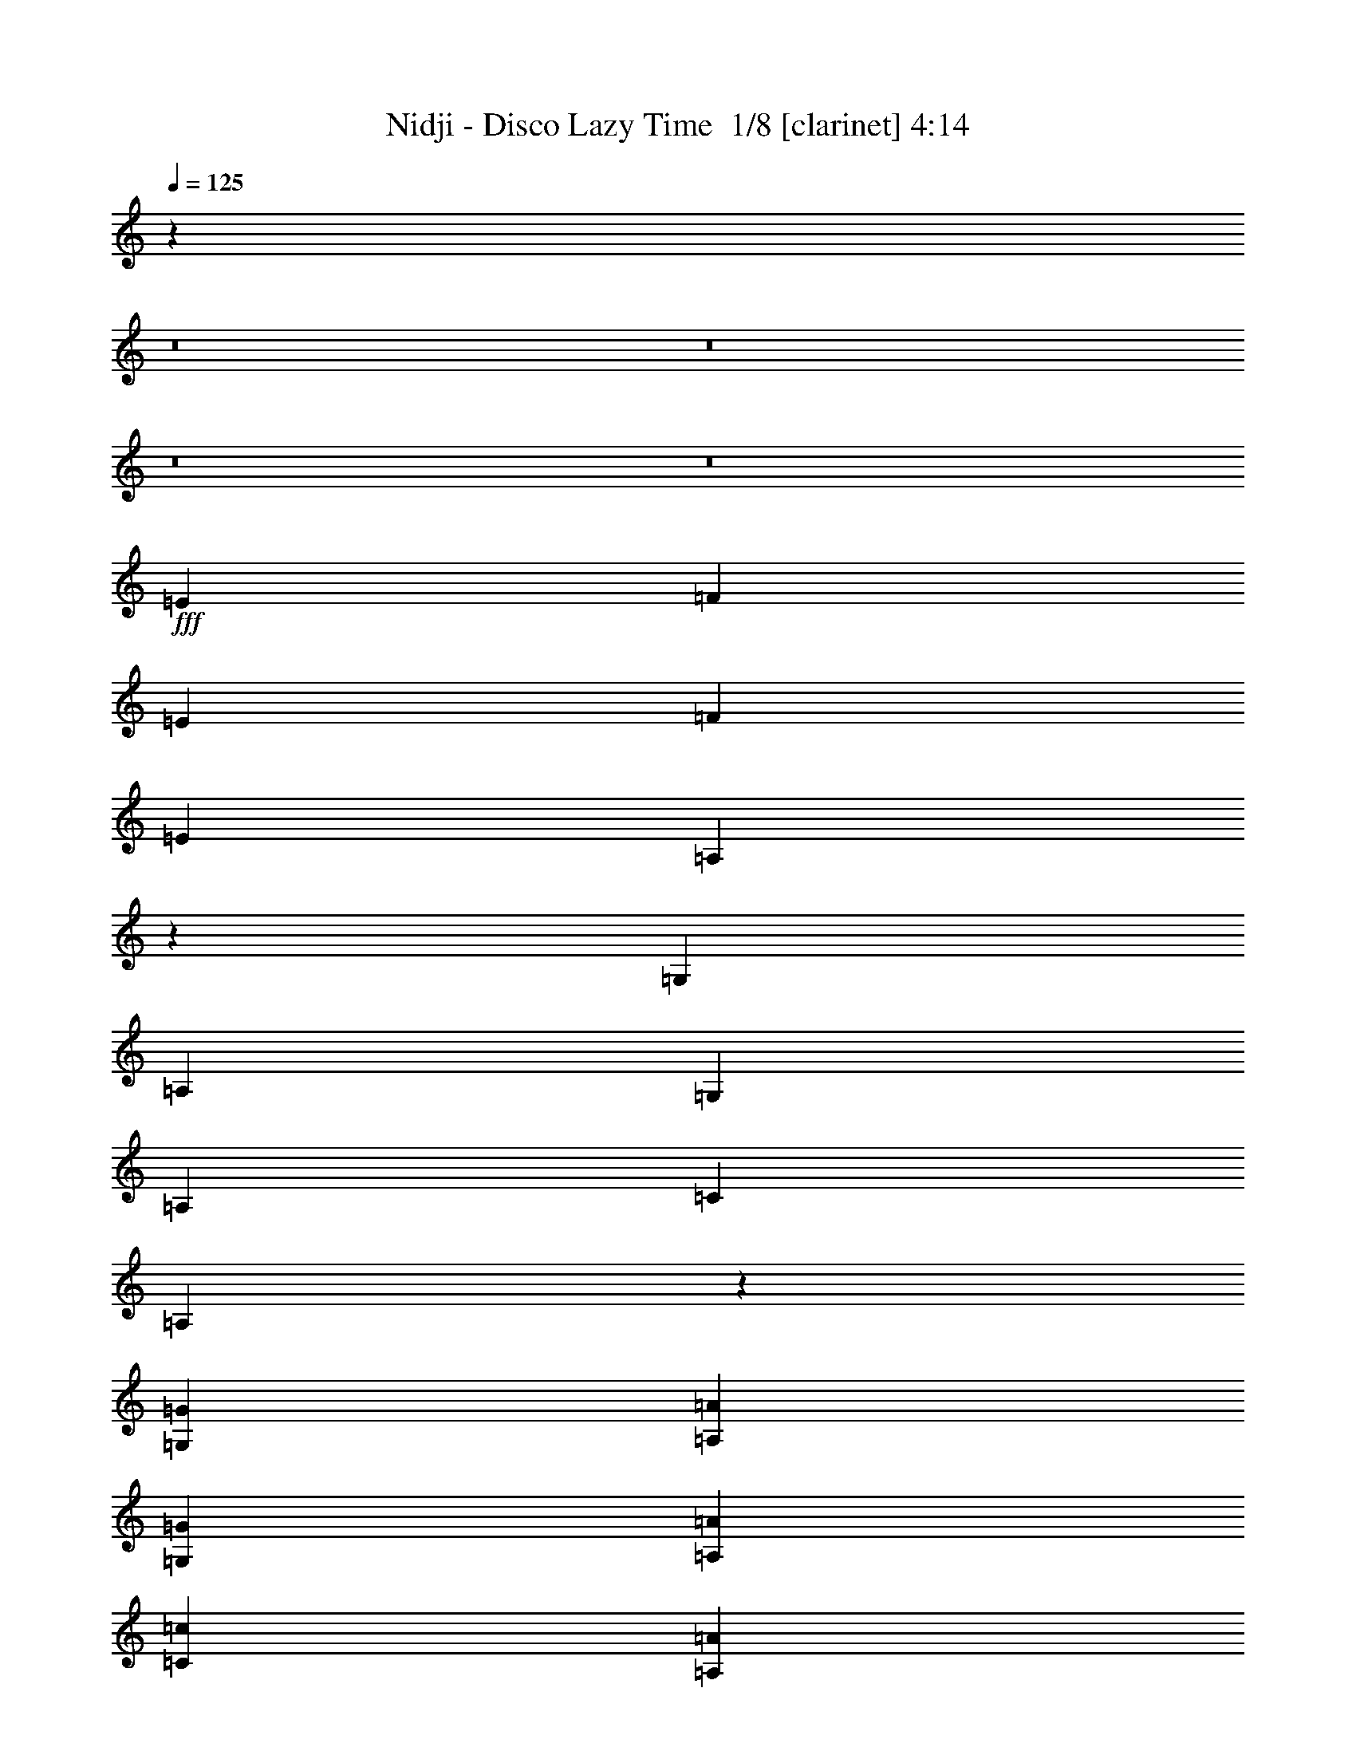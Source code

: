 % Produced with Bruzo's Transcoding Environment 2.0 alpha 
% Transcribed by Bruzo 

X:1
T: Nidji - Disco Lazy Time  1/8 [clarinet] 4:14
Z: Transcribed with BruTE -7 344 1
L: 1/4
Q: 125
K: C
z87927/8000
z8/1
z8/1
z8/1
z8/1
+fff+
[=E3583/8000]
[=F3583/8000]
[=E1791/4000]
[=F3583/8000]
[=E1791/4000]
[=A,179/200]
z897/2000
[=G,3583/8000]
[=A,1791/4000]
[=G,3583/8000]
[=A,1791/4000]
[=C3583/8000]
[=A,6999/8000]
z3749/8000
[=G,1791/4000=G1791/4000]
[=A,3583/8000=A3583/8000]
[=G,1791/4000=G1791/4000]
[=A,3583/8000=A3583/8000]
[=C3583/8000=c3583/8000]
[=A,3419/4000=A3419/4000]
z3909/8000
[=G,3583/8000=G3583/8000]
[=A,3583/8000=A3583/8000]
[=G,1791/4000=G1791/4000]
[=A,3583/8000=A3583/8000]
[=C1791/4000=c1791/4000]
[=A,3339/4000=A3339/4000]
z407/800
[=E3583/8000]
[=F1791/4000]
[=E3583/8000]
[=F1791/4000]
[=E3583/8000]
[=A,7017/8000]
z3731/8000
[=G,1791/4000]
[=A,3583/8000]
[=G,1791/4000]
[=A,3583/8000]
[=C3583/8000]
[=A,857/1000]
z3891/8000
[=G,3583/8000=G3583/8000]
[=A,1791/4000=A1791/4000]
[=G,3583/8000=G3583/8000]
[=A,3583/8000=A3583/8000]
[=C1791/4000=c1791/4000]
[=A,837/1000=A837/1000]
z1013/2000
[=G,3583/8000=G3583/8000]
[=A,1791/4000=A1791/4000]
[=G,3583/8000=G3583/8000]
[=A,1791/4000=A1791/4000]
[=C3583/8000=c3583/8000]
[=A,1407/1600=A1407/1600]
z3713/8000
[=E1791/4000]
[=F3583/8000]
[=E1791/4000]
[=F3583/8000]
[=E3583/8000]
[=A,3437/4000]
z3873/8000
[=G,3583/8000]
[=A,1791/4000]
[=G,3583/8000]
[=A,3583/8000]
[=C1791/4000]
[=A,3357/4000]
z2017/4000
[=G,3583/8000=G3583/8000]
[=A,1791/4000=A1791/4000]
[=G,3583/8000=G3583/8000]
[=A,1791/4000=A1791/4000]
[=C3583/8000=c3583/8000]
[=A,7053/8000=A7053/8000]
z739/1600
[=G,1791/4000=G1791/4000]
[=A,3583/8000=A3583/8000]
[=G,1791/4000=G1791/4000]
[=A,3583/8000=A3583/8000]
[=C3583/8000=c3583/8000]
[=A,1723/2000=A1723/2000]
z771/1600
[=E3583/8000]
[=F1791/4000]
[=E3583/8000]
[=F3583/8000]
[=E1791/4000]
[=A,1683/2000]
z251/500
[=G,3583/8000]
[=A,1791/4000]
[=G,3583/8000]
[=A,1791/4000]
[=C3583/8000]
[=A,7071/8000]
z3677/8000
[=G,1791/4000=G1791/4000]
[=A,3583/8000=A3583/8000]
[=G,1791/4000=G1791/4000]
[=A,3583/8000=A3583/8000]
[=C3583/8000=c3583/8000]
[=A,691/800=A691/800]
z3837/8000
[=G,3583/8000=G3583/8000]
[=A,1791/4000=A1791/4000]
[=G,3583/8000=G3583/8000]
[=A,3583/8000=A3583/8000]
[=C1791/4000=c1791/4000]
[=A,27/32=A27/32]
z1999/4000
[=F4299/1600]
[=E3583/8000]
[=F3583/8000]
[=G1791/4000]
[=F1433/1600]
[=E1433/1600]
[=F3583/8000]
[=F1433/1600]
[=A,2687/1000]
[=G,1791/4000]
[=A,3583/8000]
[=C1791/4000]
[=A,3583/4000]
[=G,1433/1600]
[=A,7107/8000]
z3641/8000
[=F4299/1600]
[=E3583/8000]
[=F1791/4000]
[=G3583/8000]
[=F1433/1600]
[=E1433/1600]
[=F3583/8000]
[=F1433/1600]
[=A17913/8000]
[=F1433/1600]
[=A17913/8000]
[=E1433/800]
[=F3217/8000]
z987/2000
[=F111/250]
z3613/8000
[=F3387/8000]
z3779/8000
[=F3221/8000]
z493/1000
[=E1791/4000]
[=F3583/4000]
[=G1433/1600]
[=F7143/8000]
z901/2000
[=A,2687/2000=A2687/2000]
[=G,1433/1600=G1433/1600]
[=F,6983/8000=F6983/8000]
z753/1600
[=A,2687/2000=A2687/2000]
[=C1433/1600=c1433/1600]
[=F,3411/4000=F3411/4000]
z1963/4000
[=F1787/4000]
z3591/8000
[=F3409/8000]
z939/2000
[=F811/2000]
z3921/8000
[=F3579/8000]
z1793/4000
[=E3583/8000]
[=F1433/1600]
[=G1433/1600]
[=F7001/8000]
z3747/8000
[=A,2687/2000=A2687/2000]
[=G,1433/1600=G1433/1600]
[=F,171/200=F171/200]
z977/2000
[=A,2687/2000=A2687/2000]
[=C1433/1600=c1433/1600]
[=F,6679/8000=F6679/8000]
z1017/2000
[=F3583/4000]
[=F1433/1600]
[=F1433/1600]
[=F1433/1600]
[=E3583/8000]
[=F1433/1600]
[=G1433/1600]
[=F3429/4000]
z389/800
[=A,10747/8000=A10747/8000]
[=G,3583/4000=G3583/4000]
[=F,6697/8000=F6697/8000]
z81/160
[=A,2687/2000=A2687/2000]
[=C1433/1600=c1433/1600]
[=F,7037/8000=F7037/8000]
z3711/8000
[=F1433/1600]
[=F1433/1600]
[=F3583/4000]
[=F1433/1600]
[=E1791/4000]
[=F1433/1600]
[=G3583/4000]
[=F1343/1600]
z63/125
[=A,2687/2000=A2687/2000]
[=G,1433/1600=G1433/1600]
[=F,1411/1600=F1411/1600]
z3693/8000
[=A,2687/2000=A2687/2000]
[=C1433/1600=c1433/1600]
[=F,3447/4000=F3447/4000]
z105139/8000
z8/1
z8/1
[=E3583/8000]
[=F1791/4000]
[=E3583/8000]
[=F1791/4000]
[=E3583/8000]
[=A,1737/2000]
z19/40
[=G,1791/4000]
[=A,3583/8000]
[=G,1791/4000]
[=A,3583/8000]
[=C3583/8000]
[=A,6787/8000]
z99/200
[=G,3583/8000=G3583/8000]
[=A,1791/4000=A1791/4000]
[=G,3583/8000=G3583/8000]
[=A,3583/8000=A3583/8000]
[=C1791/4000=c1791/4000]
[=A,7127/8000=A7127/8000]
z3621/8000
[=G,1791/4000=G1791/4000]
[=A,3583/8000=A3583/8000]
[=G,3583/8000=G3583/8000]
[=A,1791/4000=A1791/4000]
[=C3583/8000=c3583/8000]
[=A,3483/4000=A3483/4000]
z1891/4000
[=E1791/4000]
[=F3583/8000]
[=E1791/4000]
[=F3583/8000]
[=E1791/4000]
[=A,3403/4000]
z1971/4000
[=G,3583/8000]
[=A,1791/4000]
[=G,3583/8000]
[=A,3583/8000]
[=C1433/1600]
[=A,1433/1600]
[=G,1791/4000=G1791/4000]
[=A,3583/8000=A3583/8000]
[=G,3583/8000=G3583/8000]
[=A,1791/4000=A1791/4000]
[=C3583/8000=c3583/8000]
[=A,873/1000=A873/1000]
z941/2000
[=G,1791/4000=G1791/4000]
[=A,3583/8000=A3583/8000]
[=G,1791/4000=G1791/4000]
[=A,3583/8000=A3583/8000]
[=C1791/4000=c1791/4000]
[=A,853/1000=A853/1000]
z981/2000
[=F2687/1000]
[=E1791/4000]
[=F3583/8000]
[=G1791/4000]
[=F3583/4000]
[=E1433/1600]
[=F1791/4000]
[=F3583/4000]
[=A,4299/1600]
[=G,3583/8000]
[=A,1791/4000]
[=C3583/8000]
[=A,1433/1600]
[=G,1433/1600]
[=A,6681/8000]
z4067/8000
[=F4299/1600]
[=E3583/8000]
[=F1791/4000]
[=G3583/8000]
[=F1433/1600]
[=E1433/1600]
[=F3583/8000]
[=F1433/1600]
[=A17913/8000]
[=F1433/1600]
[=A17913/8000]
[=E1433/800]
[=F3291/8000]
z31/64
[=F25/64]
z101/200
[=F173/400]
z741/1600
[=F1433/1600]
[=E3583/8000]
[=F1433/1600]
[=G1433/1600]
[=F6717/8000]
z4031/8000
[=A,2687/2000=A2687/2000]
[=G,1433/1600=G1433/1600]
[=F,441/500=F441/500]
z3691/8000
[=A,2687/2000=A2687/2000]
[=C1433/1600=c1433/1600]
[=F,431/500=F431/500]
z963/2000
[=F787/2000]
z4017/8000
[=F3483/8000]
z1841/4000
[=F1659/4000]
z481/1000
[=F197/500]
z4013/8000
[=E1791/4000]
[=F1433/1600]
[=G3583/4000]
[=F3537/4000]
z3673/8000
[=A,2687/2000=A2687/2000]
[=G,1433/1600=G1433/1600]
[=F,3457/4000=F3457/4000]
z1917/4000
[=A,2687/2000=A2687/2000]
[=C1433/1600=c1433/1600]
[=F,6753/8000=F6753/8000]
z799/1600
[=F1433/1600]
[=F1433/1600]
[=F1433/1600]
[=F1433/1600]
[=E3583/8000]
[=F1433/1600]
[=G1433/1600]
[=F1733/2000]
z477/1000
[=A,2687/2000=A2687/2000]
[=G,1433/1600=G1433/1600]
[=F,6771/8000=F6771/8000]
z3977/8000
[=A,10747/8000=A10747/8000]
[=C3583/4000=c3583/4000]
[=F,711/800=F711/800]
z3637/8000
[=F3583/4000]
[=F1433/1600]
[=F1433/1600]
[=F1433/1600]
[=E3583/8000]
[=F1433/1600]
[=G1433/1600]
[=F6789/8000]
z3959/8000
[=A,10747/8000=A10747/8000]
[=G,3583/4000=G3583/4000]
[=F,891/1000=F891/1000]
z3619/8000
[=A,2687/2000=A2687/2000]
[=C1433/1600=c1433/1600]
[=F,871/1000=F871/1000]
z21013/1600
z8/1
z8/1
[=A19987/1600]
z3677/2000
[=A4299/1600]
[=G3583/8000]
[=A3583/8000]
[=c1791/4000]
[=A1433/1600]
[=G1433/1600]
[=A3583/4000]
[=G1791/4000]
[=A42971/8000]
z287/160
[=A2687/1000]
[=G3583/8000]
[=A1791/4000]
[=c3583/8000]
[=A1433/1600]
[=G1433/1600]
[=A1433/1600]
[=G3583/8000]
[=A10707/2000]
z14493/8000
[=A2687/1000]
[=G1791/4000]
[=A3583/8000]
[=c1791/4000]
[=A3583/4000]
[=G1433/1600]
[=A1433/1600]
[=G1791/4000]
[=A23287/4000]
[=C1433/1600]
[=C3583/8000]
[=A17913/8000]
[=G1433/1600]
[=F1791/4000]
[=D3583/8000]
[=C1433/800]
[=C1433/1600]
[=C3583/8000]
[=A23287/4000]
[=C1433/1600]
[=C1791/4000]
[=A17913/8000]
[=G1433/1600]
[=F3583/8000]
[=D3583/8000]
[=C1433/800]
[=C1433/1600]
[=C3583/8000]
[=A569/80]
z28871/4000
[=A,2687/2000=A2687/2000]
[=G,1433/1600=G1433/1600]
[=F,1433/1600=F1433/1600]
[=F,3583/8000=F3583/8000]
[=A,2687/2000=A2687/2000]
[=C1433/1600=c1433/1600]
[=F,1671/2000=F1671/2000]
z12277/1600
[=A,2687/2000=A2687/2000]
[=G,1433/1600=G1433/1600]
[=F,1433/1600=F1433/1600]
[=F,3583/8000=F3583/8000]
[=A,10747/8000=A10747/8000]
[=C3583/4000=c3583/4000]
[=F,7041/8000=F7041/8000]
z15257/2000
[=A,10747/8000=A10747/8000]
[=G,1433/1600=G1433/1600]
[=F,3583/4000=F3583/4000]
[=F,1791/4000=F1791/4000]
[=A,2687/2000=A2687/2000]
[=C1433/1600=c1433/1600]
[=F,1433/1600=F1433/1600]
[=F,3367/4000=F3367/4000]
z5417/800
[=A,2687/2000=A2687/2000]
[=G,1433/1600=G1433/1600]
[=F,1433/1600=F1433/1600]
[=F,3583/8000=F3583/8000]
[=A,2687/2000=A2687/2000]
[=C1433/1600=c1433/1600]
[=F,1433/1600=F1433/1600]
[=F,7091/8000=F7091/8000]
z13/1

X:2
T: Nidji - Disco Lazy Time  2/8 [flute] 4:14
Z: Transcribed with BruTE 13 304 4
L: 1/4
Q: 125
K: C
+mp+
[=F1791/4000]
[=G3583/8000]
[=A1433/1600]
[=G1791/4000]
[=d3583/4000]
[=D1791/4000]
[=A1433/1600]
[=G3583/8000]
[=c1433/1600]
[=D3583/8000]
[=G1791/4000]
[=A3583/8000]
[=F1791/4000]
[=G3583/8000]
[=A1433/1600]
[=G3583/8000]
[=d1433/1600]
[=D1791/4000]
[=A3583/4000]
[=G1791/4000]
[=c1433/1600]
[=D3583/8000]
[=G3583/8000]
[=A1791/4000]
[=F3583/8000]
[=G1791/4000]
[=A1433/1600]
[=G3583/8000]
[=d1433/1600]
[=D3583/8000]
[=A1433/1600]
[=G3583/8000]
[=c1433/1600]
[=D1791/4000]
[=G3583/8000]
[=A1791/4000]
[=F3583/8000]
[=G3583/8000]
[=A1433/1600]
[=G1791/4000]
[=d3583/4000]
[=D1791/4000]
[=A1433/1600]
[=G3583/8000]
[=c1433/1600]
[=D3583/8000]
[=G1791/4000]
[=A3583/8000]
[=F1791/4000]
[=G3583/8000]
[=A1433/1600]
[=G3583/8000]
[=d1433/1600]
[=D1791/4000]
[=A3583/4000]
[=G1791/4000]
[=c1433/1600]
[=D3583/8000]
[=G1791/4000]
[=A3583/8000]
[=F3583/8000]
[=G1791/4000]
[=A1433/1600]
[=G3583/8000]
[=d1433/1600]
[=D3583/8000]
[=A1433/1600]
[=G1791/4000]
[=c3583/4000]
[=D1791/4000]
[=G3583/8000]
[=A631/1600]
z57749/8000
+p+
[=G1791/4000]
[=A3583/8000]
[=G1791/4000]
[=A3583/8000]
[=c3583/8000]
[=A3419/4000]
z3909/8000
[=G3583/8000]
[=A3583/8000]
[=G1791/4000]
[=A3583/8000]
[=c1791/4000]
[=A3339/4000]
z61391/8000
[=G3583/8000]
[=A1791/4000]
[=G3583/8000]
[=A3583/8000]
[=c1791/4000]
[=A837/1000]
z1013/2000
[=G3583/8000]
[=A1791/4000]
[=G3583/8000]
[=A1791/4000]
[=c3583/8000]
[=A1407/1600]
z30517/4000
[=G3583/8000]
[=A1791/4000]
[=G3583/8000]
[=A1791/4000]
[=c3583/8000]
[=A7053/8000]
z739/1600
[=G1791/4000]
[=A3583/8000]
[=G1791/4000]
[=A3583/8000]
[=c3583/8000]
[=A1723/2000]
z61177/8000
[=G1791/4000]
[=A3583/8000]
[=G1791/4000]
[=A3583/8000]
[=c3583/8000]
[=A691/800]
z3837/8000
[=G3583/8000]
[=A1791/4000]
[=G3583/8000]
[=A3583/8000]
[=c1791/4000]
[=A27/32]
z4123/400
z8/1
z8/1
z8/1
z8/1
z8/1
z8/1
z8/1
z8/1
z8/1
z8/1
z8/1
z8/1
z8/1
z8/1
[=G3583/8000]
[=A1791/4000]
[=G3583/8000]
[=A3583/8000]
[=c1791/4000]
[=A7127/8000]
z3621/8000
[=G1791/4000]
[=A3583/8000]
[=G3583/8000]
[=A1791/4000]
[=c3583/8000]
[=A3483/4000]
z61103/8000
[=G1791/4000]
[=A3583/8000]
[=G3583/8000]
[=A1791/4000]
[=c3583/8000]
[=A873/1000]
z941/2000
[=G1791/4000]
[=A3583/8000]
[=G1791/4000]
[=A3583/8000]
[=c1791/4000]
[=A853/1000]
z1496/125
z8/1
z8/1
z8/1
z8/1
z8/1
z8/1
z8/1
z8/1
z8/1
z8/1
z8/1
z8/1
+mp+
[=c'79303/8000-]
[=c'8/1]
[=g114643/8000]
[=g2831/800]
z21583/2000
[=g3573/500]
z2299/320
[=g2281/320]
z28809/4000
[=g28441/4000]
z361/50
[=g28661/8000]
[=a28661/8000]
[^a1433/400]
[=a28661/8000]
[=g28661/8000]
[=a1433/400]
[^a28661/8000]
[=c'57321/8000]
[=a28661/8000]
[^a28661/8000]
[=a1433/400]
[=g28661/8000]
[=a28661/8000]
[^a1433/400]
[=c'5683/800]
z27/2

X:3
T: Nidji - Disco Lazy Time  3/8 [pipgorn] 4:14
Z: Transcribed with BruTE -31 253 6
L: 1/4
Q: 125
K: C
z57321/4000
+mp+
[=A,3583/8000]
[=A,1791/4000]
[=G,3583/8000]
[=A,1791/4000]
[=A,3583/8000]
[=A,3583/8000]
[=A,1791/4000]
[=F,3583/8000]
[=F,1791/4000]
[=F,3583/8000]
[=E,3583/8000]
[=F,1791/4000]
[=F,3583/8000]
[=F,1791/4000]
[=F,3583/8000]
[=F,1791/4000]
[=G,3583/8000]
[=G,3583/8000]
[=G,1791/4000]
[=A,3583/8000]
[=A,1791/4000]
[=A,3583/8000]
[=A,3583/8000]
[=A,1791/4000]
[=G,3583/8000]
[=G,1791/4000]
[=G,3583/8000]
[=F,1791/4000]
[=F,3583/8000]
[=F,3583/8000]
[=F,1791/4000]
[=F,3583/8000]
[=A,1791/4000]
[=A,3583/8000]
[=G,3583/8000]
[=A,1791/4000]
[=A,3583/8000]
[=A,1791/4000]
[=A,3583/8000]
[=F,1791/4000]
[=F,3583/8000]
[=F,3583/8000]
[=E,1791/4000]
[=F,3583/8000]
[=F,1791/4000]
[=F,3583/8000]
[=F,1791/4000]
[=F,3583/8000]
[=G,3583/8000]
[=A,1791/4000]
[=G,3583/8000]
[=A,1791/4000]
[=G,3583/8000]
[=F,3583/8000]
[=F,1791/4000]
[=G,3583/8000]
[=G,1791/4000]
[=A,3583/8000]
[=G,1791/4000]
[=F,3583/8000]
[=F,3583/8000]
[=F,1791/4000]
[=F,3583/8000]
[=F,631/1600]
z7593/8000
[^D3407/8000=F3407/8000]
z10923/8000
[^D3577/8000=F3577/8000]
z10753/8000
[^D3247/8000=F3247/8000]
z2771/2000
[^D427/1000=F427/1000]
z5457/4000
[^D1543/4000=F1543/4000]
z2811/2000
[^D407/1000=F407/1000]
z443/320
[^D137/320=F137/320]
z2181/1600
[^D619/1600=F619/1600]
z2247/1600
[^D653/1600=F653/1600]
z5533/4000
[^D1717/4000=F1717/4000]
z681/500
[^D97/250=F97/250]
z5613/4000
[^D1637/4000=F1637/4000]
z691/500
[^D861/2000=F861/2000]
z10887/8000
[^D3113/8000=F3113/8000]
z11217/8000
[^D3283/8000=F3283/8000]
z11047/8000
[^D3453/8000=F3453/8000]
z5439/4000
[^D1561/4000=F1561/4000]
z1401/1000
[^D823/2000=F823/2000]
z5519/4000
[^D1731/4000=F1731/4000]
z10869/8000
[^D3131/8000=F3131/8000]
z11199/8000
[^D3301/8000=F3301/8000]
z11029/8000
[^D3471/8000=F3471/8000]
z543/400
[^D157/400=F157/400]
z1119/800
[^D331/800=F331/800]
z551/400
[^D87/200=F87/200]
z10851/8000
[^D3149/8000=F3149/8000]
z11181/8000
[^D3319/8000=F3319/8000]
z11011/8000
[^D3489/8000=F3489/8000]
z5421/4000
[^D1579/4000=F1579/4000]
z2793/2000
[^D52/125=F52/125]
z5501/4000
[^D1749/4000=F1749/4000]
z29/32
[^D3583/8000=F3583/8000]
[^D3167/8000=F3167/8000]
z1999/4000
[=D1433/1600]
[=D1433/1600]
[=D1433/1600]
[=D3583/4000]
[=D1433/1600]
[=D1433/1600]
[=D1433/1600]
[=D1433/1600]
[=A,3583/8000]
[=A,1791/4000]
[=C3583/8000]
[=C3583/8000]
[=D1791/4000]
[=D3583/8000]
[=F1791/4000]
[=F3583/8000]
[=A,1791/4000]
[=A,3583/8000]
[=C3583/8000]
[=C1791/4000]
[=D3583/8000]
[=D1791/4000]
[=F3583/8000]
[=F3583/8000]
[=D1433/1600]
[=D1433/1600]
[=D1433/1600]
[=D1433/1600]
[=D1433/1600]
[=D3583/4000]
[=D1433/1600]
[=D1433/1600]
[=A,1791/4000]
[=A,3583/8000]
[=C3583/8000]
[=C1791/4000]
[=D3583/8000]
[=D1791/4000]
[=F3583/8000]
[=F3583/8000]
[=G1791/4000]
[=G3583/8000]
[=A1791/4000]
[=A3583/8000]
[=c1791/4000]
[=c3583/8000]
[=d32191/4000]
z727/800
[^D323/800=F323/800]
z111/80
[^D17/40=F17/40]
z1093/800
[^D357/800=F357/800]
z10761/8000
[^D3239/8000=F3239/8000]
z17103/2000
[^D193/500=F193/500]
z11243/8000
[^D3257/8000=F3257/8000]
z11073/8000
[^D3427/8000=F3427/8000]
z10903/8000
[^D3097/8000=F3097/8000]
z1017/2000
[=D,3583/8000=A,3583/8000=D3583/8000]
[=D,3583/8000=A,3583/8000=D3583/8000]
[=D,1791/4000=A,1791/4000=D1791/4000]
[=D,3583/8000=A,3583/8000=D3583/8000]
[=D,1791/4000=A,1791/4000=D1791/4000]
[=D,3583/8000=A,3583/8000=D3583/8000]
[=D,1791/4000=A,1791/4000=D1791/4000]
[=D,3583/8000=A,3583/8000=D3583/8000]
[=F,3583/8000^A,3583/8000]
[=F,1791/4000^A,1791/4000]
[=F,3583/8000^A,3583/8000]
[=F,1791/4000^A,1791/4000]
[=F,3583/8000^A,3583/8000]
[=F,3583/8000^A,3583/8000]
[=F,1791/4000^A,1791/4000]
[=F,3583/8000^A,3583/8000]
[=C,1791/4000=F,1791/4000]
[=C,3583/8000=F,3583/8000]
[=C,1791/4000=F,1791/4000]
[=C,3583/8000=F,3583/8000]
[=C,3583/8000=F,3583/8000]
[=C,1791/4000=F,1791/4000]
[=C,3583/8000=F,3583/8000]
[=C,1791/4000=F,1791/4000]
[=C,3583/8000=F,3583/8000]
[=C,3583/8000=F,3583/8000]
[=C,1791/4000=F,1791/4000]
[=C,3583/8000=F,3583/8000]
[=C,1791/4000=F,1791/4000]
[=C,3583/8000=F,3583/8000]
[=C,1791/4000=F,1791/4000]
[=C,3583/8000=F,3583/8000]
[=D,3583/8000=A,3583/8000=D3583/8000]
[=D,1791/4000=A,1791/4000=D1791/4000]
[=D,3583/8000=A,3583/8000=D3583/8000]
[=D,1791/4000=A,1791/4000=D1791/4000]
[=D,3583/8000=A,3583/8000=D3583/8000]
[=D,3583/8000=A,3583/8000=D3583/8000]
[=D,1791/4000=A,1791/4000=D1791/4000]
[=D,3583/8000=A,3583/8000=D3583/8000]
[=F,1791/4000^A,1791/4000]
[=F,3583/8000^A,3583/8000]
[=F,1791/4000^A,1791/4000]
[=F,3583/8000^A,3583/8000]
[=F,3583/8000^A,3583/8000]
[=F,1791/4000^A,1791/4000]
[=F,3583/8000^A,3583/8000]
[=F,1791/4000^A,1791/4000]
[=C,3583/8000=F,3583/8000]
[=C,3583/8000=F,3583/8000]
[=C,1791/4000=F,1791/4000]
[=C,3583/8000=F,3583/8000]
[=C,1791/4000=F,1791/4000]
[=C,3583/8000=F,3583/8000]
[=C,1791/4000=F,1791/4000]
[=C,3583/8000=F,3583/8000]
[=C,3583/8000=F,3583/8000]
[=C,1791/4000=F,1791/4000]
[=C,3583/8000=F,3583/8000]
[=C,1791/4000=F,1791/4000]
[=C,3583/8000=F,3583/8000]
[=C,3583/8000=F,3583/8000]
[=C,1791/4000=F,1791/4000]
[=C,3583/8000=F,3583/8000]
[=A,1791/4000]
[=A,3583/8000]
[=G,1791/4000]
[=A,3583/8000]
[=A,3583/8000]
[=A,1791/4000]
[=A,3583/8000]
[=F,1791/4000]
[=F,3583/8000]
[=F,3583/8000]
[=E,1791/4000]
[=F,3583/8000]
[=F,1791/4000]
[=F,3583/8000]
[=F,1791/4000]
[=F,3583/8000]
[=G,3583/8000]
[=G,1791/4000]
[=G,3583/8000]
[=A,1791/4000]
[=A,3583/8000]
[=A,1791/4000]
[=A,3583/8000]
[=A,3583/8000]
[=G,1791/4000]
[=G,3583/8000]
[=G,1791/4000]
[=F,3583/8000]
[=F,3583/8000]
[=F,1791/4000]
[=F,3583/8000]
[=F,1791/4000]
[=A,3583/8000]
[=A,1791/4000]
[=G,3583/8000]
[=A,3583/8000]
[=A,1791/4000]
[=A,3583/8000]
[=A,1791/4000]
[=F,3583/8000]
[=F,3583/8000]
[=F,1791/4000]
[=E,3583/8000]
[=F,1791/4000]
[=F,3583/8000]
[=F,1791/4000]
[=F,3583/8000]
[=F,3583/8000]
[=G,1791/4000]
[=A,3583/8000]
[=G,1791/4000]
[=A,3583/8000]
[=G,3583/8000]
[=F,1791/4000]
[=F,3583/8000]
[=G,1791/4000]
[=G,3583/8000]
[=A,1791/4000]
[=G,3583/8000]
[=F,3583/8000]
[=F,1791/4000]
[=F,3583/8000]
[=F,1791/4000]
[=F,861/2000]
z913/1000
[^D799/2000=F799/2000]
z5567/4000
[^D1683/4000=F1683/4000]
z2193/1600
[^D707/1600=F707/1600]
z2159/1600
[^D641/1600=F641/1600]
z89/64
[^D27/64=F27/64]
z2739/2000
[^D443/1000=F443/1000]
z5393/4000
[^D1607/4000=F1607/4000]
z2779/2000
[^D423/1000=F423/1000]
z10947/8000
[^D3553/8000=F3553/8000]
z10777/8000
[^D3223/8000=F3223/8000]
z11107/8000
[^D3393/8000=F3393/8000]
z5469/4000
[^D1781/4000=F1781/4000]
z673/500
[^D101/250=F101/250]
z5549/4000
[^D1701/4000=F1701/4000]
z10929/8000
[^D3571/8000=F3571/8000]
z897/1000
[^D3583/8000=F3583/8000]
[^D3241/8000=F3241/8000]
z981/2000
[=D1433/1600]
[=D3583/4000]
[=D1433/1600]
[=D1433/1600]
[=D1433/1600]
[=D1433/1600]
[=D1433/1600]
[=D3583/4000]
[=A,1791/4000]
[=A,3583/8000]
[=C1791/4000]
[=C3583/8000]
[=D1791/4000]
[=D3583/8000]
[=F3583/8000]
[=F1791/4000]
[=A,3583/8000]
[=A,1791/4000]
[=C3583/8000]
[=C1791/4000]
[=D3583/8000]
[=D3583/8000]
[=F1791/4000]
[=F3583/8000]
[=D1433/1600]
[=D1433/1600]
[=D1433/1600]
[=D1433/1600]
[=D3583/4000]
[=D1433/1600]
[=D1433/1600]
[=D1433/1600]
[=A,3583/8000]
[=A,1791/4000]
[=C3583/8000]
[=C1791/4000]
[=D3583/8000]
[=D3583/8000]
[=F1791/4000]
[=F3583/8000]
[=G1791/4000]
[=G3583/8000]
[=A3583/8000]
[=A1791/4000]
[=c3583/8000]
[=c1791/4000]
[=d8057/1000]
z1799/2000
[^D413/1000=F413/1000]
z5513/4000
[^D1737/4000=F1737/4000]
z10857/8000
[^D3143/8000=F3143/8000]
z11187/8000
[^D3313/8000=F3313/8000]
z68339/8000
[^D3161/8000=F3161/8000]
z11169/8000
[^D3331/8000=F3331/8000]
z10999/8000
[^D3501/8000=F3501/8000]
z1083/800
[^D317/800=F317/800]
z799/1600
[=D,1791/4000=A,1791/4000=D1791/4000]
[=D,3583/8000=A,3583/8000=D3583/8000]
[=D,1791/4000=A,1791/4000=D1791/4000]
[=D,3583/8000=A,3583/8000=D3583/8000]
[=D,3583/8000=A,3583/8000=D3583/8000]
[=D,1791/4000=A,1791/4000=D1791/4000]
[=D,3583/8000=A,3583/8000=D3583/8000]
[=D,1791/4000=A,1791/4000=D1791/4000]
[=F,3583/8000^A,3583/8000]
[=F,3583/8000^A,3583/8000]
[=F,1791/4000^A,1791/4000]
[=F,3583/8000^A,3583/8000]
[=F,1791/4000^A,1791/4000]
[=F,3583/8000^A,3583/8000]
[=F,1791/4000^A,1791/4000]
[=F,3583/8000^A,3583/8000]
[=C,3583/8000=F,3583/8000]
[=C,1791/4000=F,1791/4000]
[=C,3583/8000=F,3583/8000]
[=C,1791/4000=F,1791/4000]
[=C,3583/8000=F,3583/8000]
[=C,3583/8000=F,3583/8000]
[=C,1791/4000=F,1791/4000]
[=C,3583/8000=F,3583/8000]
[=C,1791/4000=F,1791/4000]
[=C,3583/8000=F,3583/8000]
[=C,1791/4000=F,1791/4000]
[=C,3583/8000=F,3583/8000]
[=C,3583/8000=F,3583/8000]
[=C,1791/4000=F,1791/4000]
[=C,3583/8000=F,3583/8000]
[=C,1791/4000=F,1791/4000]
[=D,3583/8000=A,3583/8000=D3583/8000]
[=D,3583/8000=A,3583/8000=D3583/8000]
[=D,1791/4000=A,1791/4000=D1791/4000]
[=D,3583/8000=A,3583/8000=D3583/8000]
[=D,1791/4000=A,1791/4000=D1791/4000]
[=D,3583/8000=A,3583/8000=D3583/8000]
[=D,1791/4000=A,1791/4000=D1791/4000]
[=D,3583/8000=A,3583/8000=D3583/8000]
[=F,3583/8000^A,3583/8000]
[=F,1791/4000^A,1791/4000]
[=F,3583/8000^A,3583/8000]
[=F,1791/4000^A,1791/4000]
[=F,3583/8000^A,3583/8000]
[=F,1791/4000^A,1791/4000]
[=F,3583/8000^A,3583/8000]
[=F,3583/8000^A,3583/8000]
[=C,1791/4000=F,1791/4000]
[=C,3583/8000=F,3583/8000]
[=C,1791/4000=F,1791/4000]
[=C,3583/8000=F,3583/8000]
[=C,3583/8000=F,3583/8000]
[=C,1791/4000=F,1791/4000]
[=C,3583/8000=F,3583/8000]
[=C,1791/4000=F,1791/4000]
[=C,3583/8000=F,3583/8000]
[=C,1791/4000=F,1791/4000]
[=C,3583/8000=F,3583/8000]
[=C,3583/8000=F,3583/8000]
[=C,1791/4000=F,1791/4000]
[=C,3583/8000=F,3583/8000]
[=C,1791/4000=F,1791/4000]
[=C,3583/8000=F,3583/8000]
+f+
[=C3583/8000]
[=F1791/4000]
[=C3583/8000]
[=F1791/4000]
+mp+
[=C3583/8000]
[=F1791/4000]
+p+
[=C3583/8000]
[=F3583/8000]
+f+
[=C1791/4000]
[=E3583/8000]
[=C1791/4000]
[=E3583/8000]
+mp+
[=C3583/8000]
[=E1791/4000]
+p+
[=C3583/8000]
[=E1791/4000]
+f+
[=C3583/8000]
[=F1791/4000]
[=C3583/8000]
[=F3583/8000]
+mp+
[=C1791/4000]
[=F3583/8000]
+p+
[=C1791/4000]
[=F3583/8000]
+f+
[=C3583/8000]
[=E1791/4000]
[=C3583/8000]
[=E1791/4000]
+mp+
[=C3583/8000]
[=E1791/4000]
+p+
[=C3583/8000]
[=E3583/8000]
+f+
[=C1791/4000]
[=F3583/8000]
[=C1791/4000]
[=F3583/8000]
+mp+
[=C3583/8000]
[=F1791/4000]
+p+
[=C3583/8000]
[=F1791/4000]
+f+
[=C3583/8000]
[=E1791/4000]
[=C3583/8000]
[=E3583/8000]
+mp+
[=C1791/4000]
[=E3583/8000]
+p+
[=C1791/4000]
[=E3583/8000]
+f+
[=C1791/4000]
[=F3583/8000]
[=C3583/8000]
[=F1791/4000]
+mp+
[=C3583/8000]
[=F1791/4000]
+p+
[=C3583/8000]
[=F3583/8000]
+f+
[=C1791/4000]
[=E3583/8000]
[=C1791/4000]
[=E3583/8000]
+mp+
[=C1791/4000]
[=E3583/8000]
+p+
[=C3583/8000]
[=E1791/4000]
+ppp+
[=F5687/1600]
z13767/1000
z8/1
z8/1
z8/1
z8/1
z8/1
+f+
[=D1433/400]
[=E14331/8000]
[=F1433/800]
[=C57321/8000]
[=D28661/8000]
[=E1433/800]
[=F14331/8000]
[=A569/80]
z3793/4000
+mp+
[=G3457/4000=A3457/4000]
z927/1000
[=G1771/2000=A1771/2000]
z7247/8000
[=G6753/8000=A6753/8000]
z7577/8000
[=G6923/8000=A6923/8000]
z7407/8000
[=G7093/8000=A7093/8000]
z3619/4000
[=G3381/4000=A3381/4000]
z473/500
[=G1733/2000=A1733/2000]
z3699/4000
[=G3551/4000=A3551/4000]
z7229/8000
[=G6771/8000=A6771/8000]
z7559/8000
[=G6941/8000=A6941/8000]
z7389/8000
[=G7111/8000=A7111/8000]
z361/400
[=G339/400=A339/400]
z151/160
[=G139/160=A139/160]
z369/400
[=G89/100=A89/100]
z7211/8000
[=G6789/8000=A6789/8000]
z7541/8000
[=G6959/8000=A6959/8000]
z7371/8000
[=G7129/8000=A7129/8000]
z3601/4000
[=G3399/4000=A3399/4000]
z1883/2000
[=G871/1000=A871/1000]
z3681/4000
[=G3569/4000=A3569/4000]
z7193/8000
[=G6807/8000=A6807/8000]
z7523/8000
[=G6977/8000=A6977/8000]
z7353/8000
[=G7147/8000=A7147/8000]
z449/500
[=G213/250=A213/250]
z3757/4000
[=G3493/4000=A3493/4000]
z459/500
[=G1789/2000=A1789/2000]
z287/320
[=G273/320=A273/320]
z1501/1600
[=G1399/1600=A1399/1600]
z1467/1600
[=G1433/1600=A1433/1600]
z3583/4000
[=G3417/4000=A3417/4000]
z937/1000
[=G1751/2000=A1751/2000]
z3663/4000
[=G3583/4000=A3583/4000]
[=G1433/1600=A1433/1600]
[=G1433/1600=A1433/1600]
[=G1433/1600=A1433/1600]
[=G1433/1600=A1433/1600]
[=G1433/1600=A1433/1600]
[=G3583/4000=A3583/4000]
[=G1433/1600=A1433/1600]
[=G1713/2000=A1713/2000]
z101/16

X:4
T: Nidji - Disco Lazy Time  4/8 [basic bassoon] 4:14
Z: Transcribed with BruTE 24 224 5
L: 1/4
Q: 125
K: C
+pp+
[=F1791/4000]
[=G3583/8000]
[=A1433/1600]
[=G1791/4000]
[=d3583/4000]
[=D1791/4000]
[=A1433/1600]
[=G3583/8000]
[=c1433/1600]
[=D3583/8000]
[=G1791/4000]
[=A3583/8000]
[=F1791/4000]
[=G3583/8000]
[=A1433/1600]
[=G3583/8000]
[=d1433/1600]
[=D1791/4000]
[=A3583/4000]
[=G1791/4000]
[=c1433/1600]
[=D3583/8000]
[=G3583/8000]
[=A1791/4000]
[=F3583/8000]
[=G1791/4000]
[=A1433/1600]
[=G3583/8000]
[=d1433/1600]
[=D3583/8000]
[=A1433/1600]
[=G3583/8000]
[=c1433/1600]
[=D1791/4000]
[=G3583/8000]
[=A1791/4000]
[=F3583/8000]
[=G3583/8000]
[=A1433/1600]
[=G1791/4000]
[=d3583/4000]
[=D1791/4000]
[=A1433/1600]
[=G3583/8000]
[=c1433/1600]
[=D3583/8000]
[=G1791/4000]
[=A3583/8000]
[=F1791/4000]
[=G3583/8000]
[=A1433/1600]
[=G3583/8000]
[=d1433/1600]
[=D1791/4000]
[=A3583/4000]
[=G1791/4000]
[=c1433/1600]
[=D3583/8000]
[=G1791/4000]
[=A3583/8000]
[=F3583/8000]
[=G1791/4000]
[=A1433/1600]
[=G3583/8000]
[=d1433/1600]
[=D3583/8000]
[=A1433/1600]
[=G1791/4000]
[=c3583/4000]
[=D1791/4000]
[=G3583/8000]
[=A631/1600]
z57749/8000
+mp+
[=G1791/4000]
[=A3583/8000]
[=G1791/4000]
[=A3583/8000]
[=c3583/8000]
[=A3419/4000]
z3909/8000
[=G3583/8000]
[=A3583/8000]
[=G1791/4000]
[=A3583/8000]
[=c1791/4000]
[=A3339/4000]
z61391/8000
[=G3583/8000]
[=A1791/4000]
[=G3583/8000]
[=A3583/8000]
[=c1791/4000]
[=A837/1000]
z1013/2000
[=G3583/8000]
[=A1791/4000]
[=G3583/8000]
[=A1791/4000]
[=c3583/8000]
[=A1407/1600]
z30517/4000
+ppp+
[=G3583/8000]
[=A1791/4000]
[=G3583/8000]
[=A1791/4000]
[=c3583/8000]
[=A7053/8000]
z739/1600
[=G1791/4000]
[=A3583/8000]
[=G1791/4000]
[=A3583/8000]
[=c3583/8000]
[=A1723/2000]
z61177/8000
[=G1791/4000]
[=A3583/8000]
[=G1791/4000]
[=A3583/8000]
[=c3583/8000]
[=A691/800]
z3837/8000
[=G3583/8000]
[=A1791/4000]
[=G3583/8000]
[=A3583/8000]
[=c1791/4000]
[=A27/32]
z24651/2000
z8/1
z8/1
z8/1
+mp+
[=A,2687/2000=A2687/2000]
[=G,1433/1600=G1433/1600]
[=F,6983/8000=F6983/8000]
z753/1600
[=A,2687/2000=A2687/2000]
[=C1433/1600=c1433/1600]
[=F,3411/4000=F3411/4000]
z61247/8000
[=A,2687/2000=A2687/2000]
[=G,1433/1600=G1433/1600]
[=F,171/200=F171/200]
z977/2000
[=A,2687/2000=A2687/2000]
[=C1433/1600=c1433/1600]
[=F,6679/8000=F6679/8000]
z6139/800
[=A,10747/8000=A10747/8000]
[=G,3583/4000=G3583/4000]
[=F,6697/8000=F6697/8000]
z81/160
[=A,2687/2000=A2687/2000]
[=C1433/1600=c1433/1600]
[=F,7037/8000=F7037/8000]
z7629/1000
[=A,2687/2000=A2687/2000]
[=G,1433/1600=G1433/1600]
[=F,1411/1600=F1411/1600]
z3693/8000
[=A,2687/2000=A2687/2000]
[=C1433/1600=c1433/1600]
[=F,3447/4000=F3447/4000]
z4923/400
z8/1
z8/1
z8/1
[=G3583/8000]
[=A1791/4000]
[=G3583/8000]
[=A3583/8000]
[=c1791/4000]
[=A7127/8000]
z3621/8000
[=G1791/4000]
[=A3583/8000]
[=G3583/8000]
[=A1791/4000]
[=c3583/8000]
[=A3483/4000]
z61103/8000
[=G1791/4000]
[=A3583/8000]
[=G3583/8000]
[=A1791/4000]
[=c3583/8000]
[=A873/1000]
z941/2000
[=G1791/4000]
[=A3583/8000]
[=G1791/4000]
[=A3583/8000]
[=c1791/4000]
[=A853/1000]
z98531/8000
z8/1
z8/1
z8/1
[=A,2687/2000=A2687/2000]
[=G,1433/1600=G1433/1600]
[=F,441/500=F441/500]
z3691/8000
[=A,2687/2000=A2687/2000]
[=C1433/1600=c1433/1600]
[=F,431/500=F431/500]
z61173/8000
[=A,2687/2000=A2687/2000]
[=G,1433/1600=G1433/1600]
[=F,3457/4000=F3457/4000]
z1917/4000
[=A,2687/2000=A2687/2000]
[=C1433/1600=c1433/1600]
[=F,6753/8000=F6753/8000]
z15329/2000
[=A,2687/2000=A2687/2000]
[=G,1433/1600=G1433/1600]
[=F,6771/8000=F6771/8000]
z3977/8000
[=A,10747/8000=A10747/8000]
[=C3583/4000=c3583/4000]
[=F,711/800=F711/800]
z60959/8000
[=A,10747/8000=A10747/8000]
[=G,3583/4000=G3583/4000]
[=F,891/1000=F891/1000]
z3619/8000
[=A,2687/2000=A2687/2000]
[=C1433/1600=c1433/1600]
[=F,871/1000=F871/1000]
z15281/1600
z8/1
z8/1
+pp+
[=D1433/1600-]
[=d78817/8000=D78817/8000-]
[=c1433/1600-=D1433/1600]
[=C42991/8000-=c42991/8000]
[=d1433/1600=C1433/1600]
[=D12539/2000=d12539/2000]
[=C1433/1600=c1433/1600-]
[=C57321/8000=c57321/8000-]
+mp+
[=D3583/4000-=F3583/4000=c3583/4000]
[=F1433/1600=D1433/1600-]
[=F1791/4000=D1791/4000-]
[=F3583/4000=D3583/4000-]
[=F1791/4000-=D1791/4000-]
+ppp+
[=d3583/8000-=D3583/8000-=F3583/8000]
+mp+
[=F1433/1600=D1433/1600-=d1433/1600-]
[=F1433/1600=D1433/1600-=d1433/1600-]
[=F3583/8000=D3583/8000-=d3583/8000-]
[=F1433/1600=D1433/1600-=d1433/1600]
[=E1433/1600=c1433/1600-=D1433/1600]
[=C1433/1600-=E1433/1600=c1433/1600-]
[=E3583/8000=C3583/8000-=c3583/8000-]
[=E1433/1600=C1433/1600-=c1433/1600-]
[=E1433/1600=C1433/1600-=c1433/1600-]
[=E1433/1600=C1433/1600-=c1433/1600-]
[=E1433/1600=C1433/1600-=c1433/1600-]
[=E3583/8000=C3583/8000-=c3583/8000]
[=E1433/1600=d1433/1600-=C1433/1600]
[=D1433/1600-=F1433/1600=d1433/1600-]
[=F1433/1600=D1433/1600-=d1433/1600-]
[=F3583/8000=D3583/8000-=d3583/8000-]
[=F1433/1600=D1433/1600-=d1433/1600-]
[=F1433/1600=D1433/1600-=d1433/1600-]
[=F3583/4000=D3583/4000-=d3583/4000-]
[=F1433/1600=D1433/1600-=d1433/1600-]
[=F1791/4000=D1791/4000=d1791/4000-]
[=C1433/1600-=F1433/1600=d1433/1600]
[=E3583/4000=c3583/4000-=C3583/4000-]
[=E1433/1600=C1433/1600-=c1433/1600-]
[=E1791/4000=C1791/4000-=c1791/4000-]
[=E3583/4000=C3583/4000-=c3583/4000-]
[=E1433/1600=C1433/1600-=c1433/1600-]
[=E1433/1600=C1433/1600-=c1433/1600-]
[=E1433/1600=C1433/1600-=c1433/1600-]
[=E3583/8000=C3583/8000-=c3583/8000-]
[=E1433/1600=C1433/1600=c1433/1600-]
[=D1433/1600-=F1433/1600=c1433/1600]
[=F1433/1600=D1433/1600-]
[=F3583/8000=D3583/8000-]
[=F1433/1600=D1433/1600-]
[=F1791/4000-=D1791/4000-]
+ppp+
[=d3583/8000-=D3583/8000-=F3583/8000]
+mp+
[=F1433/1600=D1433/1600-=d1433/1600-]
[=F1433/1600=D1433/1600-=d1433/1600-]
[=F3583/8000=D3583/8000-=d3583/8000-]
[=F1433/1600=D1433/1600-=d1433/1600]
[=E1433/1600=c1433/1600-=D1433/1600]
[=C1433/1600-=E1433/1600=c1433/1600-]
[=E3583/8000=C3583/8000-=c3583/8000-]
[=E1433/1600=C1433/1600-=c1433/1600-]
[=E1433/1600=C1433/1600-=c1433/1600-]
[=E1433/1600=C1433/1600-=c1433/1600-]
[=E3583/4000=C3583/4000-=c3583/4000-]
[=E1791/4000=C1791/4000-=c1791/4000]
[=E1433/1600=d1433/1600-=C1433/1600]
[=D3583/4000-=F3583/4000=d3583/4000-]
[=F1433/1600=D1433/1600-=d1433/1600-]
[=F1791/4000=D1791/4000-=d1791/4000-]
[=F1433/1600=D1433/1600-=d1433/1600-]
[=F3583/4000=D3583/4000-=d3583/4000-]
[=F1433/1600=D1433/1600-=d1433/1600-]
[=F1433/1600=D1433/1600-=d1433/1600-]
[=F3583/8000=D3583/8000=d3583/8000-]
[=C1433/1600-=F1433/1600=d1433/1600]
[=E1433/1600=c1433/1600-=C1433/1600-]
[=E1433/1600=C1433/1600-=c1433/1600-]
[=E3583/8000=C3583/8000-=c3583/8000-]
[=E1433/1600=C1433/1600-=c1433/1600-]
[=E1433/1600=C1433/1600-=c1433/1600-]
[=E1433/1600=C1433/1600-=c1433/1600-]
[=E1433/1600=C1433/1600-=c1433/1600-]
[=E3583/8000=C3583/8000-=c3583/8000]
[=E843/1000=C843/1000]
z28871/4000
[=A,2687/2000=A2687/2000]
[=G,1433/1600=G1433/1600]
[=F,1433/1600=F1433/1600]
[=F,3583/8000=F3583/8000]
[=A,2687/2000=A2687/2000]
[=C1433/1600=c1433/1600]
[=F,1671/2000=F1671/2000]
z12277/1600
[=A,2687/2000=A2687/2000]
[=G,1433/1600=G1433/1600]
[=F,1433/1600=F1433/1600]
[=F,3583/8000=F3583/8000]
[=A,10747/8000=A10747/8000]
[=C3583/4000=c3583/4000]
[=F,7041/8000=F7041/8000]
z15257/2000
[=A,10747/8000=A10747/8000]
[=G,1433/1600=G1433/1600]
[=F,3583/4000=F3583/4000]
[=F,1791/4000=F1791/4000]
[=A,2687/2000=A2687/2000]
[=C1433/1600=c1433/1600]
[=F,1433/1600=F1433/1600]
[=F,3367/4000=F3367/4000]
z5417/800
[=A,2687/2000=A2687/2000]
[=G,1433/1600=G1433/1600]
[=F,1433/1600=F1433/1600]
[=F,3583/8000=F3583/8000]
[=A,2687/2000=A2687/2000]
[=C1433/1600=c1433/1600]
[=F,1433/1600=F1433/1600]
[=F,7091/8000=F7091/8000]
z13/1

X:5
T: Nidji - Disco Lazy Time  5/8 [horn] 4:14
Z: Transcribed with BruTE -41 179 3
L: 1/4
Q: 125
K: C
+p+
[=F1791/4000]
[=G3583/8000]
[=A1433/1600]
[=G1791/4000]
[=d3583/4000]
[=D1791/4000]
[=A1433/1600]
[=G3583/8000]
[=c1433/1600]
[=D3583/8000]
[=G1791/4000]
[=A3583/8000]
[=F1791/4000]
[=G3583/8000]
[=A1433/1600]
[=G3583/8000]
[=d1433/1600]
[=D1791/4000]
[=A3583/4000]
[=G1791/4000]
[=c1433/1600]
[=D3583/8000]
[=G3583/8000]
[=A1791/4000]
+mp+
[=D3583/8000=F3583/8000=A3583/8000=d3583/8000]
[=D1791/4000=G1791/4000=A1791/4000=d1791/4000]
[=D3583/8000=A3583/8000=d3583/8000]
[=D1791/4000=A1791/4000=d1791/4000]
[=D3583/8000=G3583/8000=A3583/8000=d3583/8000]
[=D3583/8000=A3583/8000=d3583/8000]
[=D1791/4000=A1791/4000=d1791/4000]
[=D3583/8000=A3583/8000=d3583/8000]
[^A,1791/4000=F1791/4000=A1791/4000-^A1791/4000]
[^A,3583/8000=F3583/8000^A3583/8000=A3583/8000]
[^A,3583/8000=F3583/8000=G3583/8000^A3583/8000]
[^A,1791/4000=F1791/4000^A1791/4000=c1791/4000-]
[^A,3583/8000=F3583/8000^A3583/8000=c3583/8000]
[^A,1791/4000=D1791/4000=F1791/4000^A1791/4000]
[^A,3583/8000=F3583/8000=G3583/8000^A3583/8000]
[^A,1791/4000=F1791/4000=A1791/4000^A1791/4000]
[=F3583/8000=c3583/8000=f3583/8000]
[=F3583/8000=G3583/8000=c3583/8000=f3583/8000]
[=F1791/4000=A1791/4000-=c1791/4000=f1791/4000]
[=F3583/8000=c3583/8000=f3583/8000=A3583/8000]
[=F1791/4000=G1791/4000=c1791/4000=f1791/4000]
[=F3583/8000=c3583/8000=d3583/8000-=f3583/8000]
[=F3583/8000=c3583/8000=f3583/8000=d3583/8000]
[=D1791/4000=F1791/4000=c1791/4000=f1791/4000]
[=F3583/8000=A3583/8000-=c3583/8000=f3583/8000]
[=F1791/4000=c1791/4000=f1791/4000=A1791/4000]
[=F3583/8000=G3583/8000=c3583/8000=f3583/8000]
[=F1791/4000=c1791/4000=f1791/4000]
[=F3583/8000=c3583/8000=f3583/8000]
[=D3583/8000=F3583/8000=c3583/8000=f3583/8000]
[=F1791/4000=G1791/4000=c1791/4000=f1791/4000]
[=F3583/8000=A3583/8000=c3583/8000=f3583/8000]
[=D1791/4000=F1791/4000=A1791/4000=d1791/4000]
[=D3583/8000=G3583/8000=A3583/8000=d3583/8000]
[=D3583/8000=A3583/8000=d3583/8000]
[=D1791/4000=A1791/4000=d1791/4000]
[=D3583/8000=G3583/8000=A3583/8000=d3583/8000]
[=D1791/4000=A1791/4000=d1791/4000]
[=D3583/8000=A3583/8000=d3583/8000]
[=D1791/4000=A1791/4000=d1791/4000]
[^A,3583/8000=F3583/8000=A3583/8000-^A3583/8000]
[^A,3583/8000=F3583/8000^A3583/8000=A3583/8000]
[^A,1791/4000=F1791/4000=G1791/4000^A1791/4000]
[^A,3583/8000=F3583/8000^A3583/8000=c3583/8000-]
[^A,1791/4000=F1791/4000^A1791/4000=c1791/4000]
[^A,3583/8000=D3583/8000=F3583/8000^A3583/8000]
[^A,1791/4000=F1791/4000=G1791/4000^A1791/4000]
[^A,3583/8000=F3583/8000=A3583/8000^A3583/8000]
[=F3583/8000=c3583/8000=f3583/8000]
[=F1791/4000=G1791/4000=c1791/4000=f1791/4000]
[=F3583/8000=A3583/8000-=c3583/8000=f3583/8000]
[=F1791/4000=c1791/4000=f1791/4000=A1791/4000]
[=F3583/8000=G3583/8000=c3583/8000=f3583/8000]
[=F3583/8000=c3583/8000=d3583/8000-=f3583/8000]
[=F1791/4000=c1791/4000=f1791/4000=d1791/4000]
[=D3583/8000=F3583/8000=c3583/8000=f3583/8000]
[=F1791/4000=A1791/4000-=c1791/4000=f1791/4000]
[=F3583/8000=c3583/8000=f3583/8000=A3583/8000]
[=F1791/4000=G1791/4000=c1791/4000=f1791/4000]
[=F3583/8000=c3583/8000=f3583/8000]
[=F3583/8000=c3583/8000=f3583/8000]
[=D1791/4000=F1791/4000=c1791/4000=f1791/4000]
[=F3583/8000=G3583/8000=c3583/8000=f3583/8000]
[=F631/1600=A631/1600=c631/1600=f631/1600]
z57749/8000
+p+
[=G1791/4000]
[=A3583/8000]
[=G1791/4000]
[=A3583/8000]
[=c3583/8000]
[=A3419/4000]
z3909/8000
[=G3583/8000]
[=A3583/8000]
[=G1791/4000]
[=A3583/8000]
[=c1791/4000]
[=A3339/4000]
z61391/8000
[=G3583/8000]
[=A1791/4000]
[=G3583/8000]
[=A3583/8000]
[=c1791/4000]
[=A837/1000]
z1013/2000
[=G3583/8000]
[=A1791/4000]
[=G3583/8000]
[=A1791/4000]
[=c3583/8000]
[=A1407/1600]
z30517/4000
+ppp+
[=G3583/8000]
[=A1791/4000]
[=G3583/8000]
[=A1791/4000]
[=c3583/8000]
[=A7053/8000]
z739/1600
[=G1791/4000]
[=A3583/8000]
[=G1791/4000]
[=A3583/8000]
[=c3583/8000]
[=A1723/2000]
z61177/8000
[=G1791/4000]
[=A3583/8000]
[=G1791/4000]
[=A3583/8000]
[=c3583/8000]
[=A691/800]
z3837/8000
[=G3583/8000]
[=A1791/4000]
[=G3583/8000]
[=A3583/8000]
[=c1791/4000]
[=A27/32]
z105283/8000
z8/1
z8/1
+mp+
[=D3217/8000=d3217/8000]
z987/2000
[=D111/250=d111/250]
z3613/8000
[=D3387/8000=d3387/8000]
z3779/8000
[=D3221/8000=d3221/8000]
z493/1000
+f+
[=D1/8=F1/8-=f1/8-]
+ppp+
[=F639/2000=f639/2000]
z3609/8000
+f+
[=D1/8=F1/8-=f1/8-]
+ppp+
[=F2391/8000=f2391/8000]
z1887/4000
+f+
[=D1/8=F1/8-=f1/8-]
+ppp+
[=F1113/4000=f1113/4000]
z3939/8000
+f+
[=D1/8=F1/8-=f1/8-]
+ppp+
[=F2561/8000=f2561/8000]
z30463/4000
+mp+
[=D1787/4000=d1787/4000]
z3591/8000
[=D3409/8000=d3409/8000]
z939/2000
[=D811/2000=d811/2000]
z3921/8000
[=D3579/8000=d3579/8000]
z1793/4000
+f+
[=D1/8=F1/8-=f1/8-]
+ppp+
[=F1207/4000=f1207/4000]
z469/1000
+f+
[=D1/8=F1/8-=f1/8-]
+ppp+
[=F281/1000=f281/1000]
z3917/8000
+f+
[=D1/8=F1/8-=f1/8-]
+ppp+
[=F2083/8000=f2083/8000]
z2041/4000
+f+
[=D1/8=F1/8-=f1/8-]
+ppp+
[=F1209/4000=f1209/4000]
z15267/2000
+f+
[=D3583/8000]
[=D3583/8000]
[=D1791/4000]
[=D3583/8000]
[=D1791/4000]
[=D3583/8000]
[=D1791/4000]
[=D3583/8000]
[=F3583/8000]
[=F1791/4000]
[=F3583/8000]
[=F1791/4000]
[=F3583/8000]
[=F3583/8000]
[=F1791/4000]
[=F3583/8000]
[=C1791/4000]
[=C3583/8000]
[=C1791/4000]
[=C3583/8000]
[=C3583/8000]
[=C1791/4000]
[=C3583/8000]
[=C1791/4000]
[=G3583/8000]
[=G3583/8000]
[=G1791/4000]
[=G3583/8000]
[=G1791/4000]
[=G3583/8000]
[=G1791/4000]
[=G3583/8000]
[=D3583/8000]
[=D1791/4000]
[=D3583/8000]
[=D1791/4000]
[=D3583/8000]
[=D3583/8000]
[=D1791/4000]
[=D3583/8000]
[=F1791/4000]
[=F3583/8000]
[=F1791/4000]
[=F3583/8000]
[=F3583/8000]
[=F1791/4000]
[=F3583/8000]
[=F1791/4000]
[=C3583/8000]
[=C3583/8000]
[=C1791/4000]
[=C3583/8000]
[=C1791/4000]
[=C3583/8000]
[=C1791/4000]
[=C3583/8000]
[=G3583/8000]
[=G1791/4000]
[=G3583/8000]
[=G1791/4000]
[=G3583/8000]
[=G3583/8000]
[=G1791/4000]
[=G3583/8000]
+mp+
[=D1791/4000=A1791/4000=d1791/4000]
[=D3583/8000=A3583/8000=d3583/8000]
[=D1791/4000=A1791/4000=d1791/4000]
[=D3583/8000=A3583/8000=d3583/8000]
[=D3583/8000=A3583/8000=d3583/8000]
[=D1791/4000=A1791/4000=d1791/4000]
[=D3583/8000=A3583/8000=d3583/8000]
[=D1791/4000=A1791/4000=d1791/4000]
[^A,3583/8000=F3583/8000^A3583/8000]
[^A,3583/8000=F3583/8000^A3583/8000]
[^A,1791/4000=F1791/4000^A1791/4000]
[^A,3583/8000=F3583/8000^A3583/8000]
[^A,1791/4000=F1791/4000^A1791/4000]
[^A,3583/8000=F3583/8000^A3583/8000]
[^A,1791/4000=F1791/4000^A1791/4000]
[^A,3583/8000=F3583/8000^A3583/8000]
[=F3583/8000=c3583/8000=f3583/8000]
[=F1791/4000=c1791/4000=f1791/4000]
[=F3583/8000=c3583/8000=f3583/8000]
[=F1791/4000=c1791/4000=f1791/4000]
[=F3583/8000=c3583/8000=f3583/8000]
[=F1791/4000=c1791/4000=f1791/4000]
[=F3583/8000=c3583/8000=f3583/8000]
[=F3583/8000=c3583/8000=f3583/8000]
[=F1791/4000=c1791/4000=f1791/4000]
[=F3583/8000=c3583/8000=f3583/8000]
[=F1791/4000=c1791/4000=f1791/4000]
[=F3583/8000=c3583/8000=f3583/8000]
[=F3583/8000=c3583/8000=f3583/8000]
[=F1791/4000=c1791/4000=f1791/4000]
[=F3583/8000=c3583/8000=f3583/8000]
[=F1791/4000=c1791/4000=f1791/4000]
[=D3583/8000=A3583/8000=d3583/8000]
[=D1791/4000=A1791/4000=d1791/4000]
[=D3583/8000=A3583/8000=d3583/8000]
[=D3583/8000=A3583/8000=d3583/8000]
[=D1791/4000=A1791/4000=d1791/4000]
[=D3583/8000=A3583/8000=d3583/8000]
[=D1791/4000=A1791/4000=d1791/4000]
[=D3583/8000=A3583/8000=d3583/8000]
[^A,3583/8000=F3583/8000^A3583/8000]
[^A,1791/4000=F1791/4000^A1791/4000]
[^A,3583/8000=F3583/8000^A3583/8000]
[^A,1791/4000=F1791/4000^A1791/4000]
[^A,3583/8000=F3583/8000^A3583/8000]
[^A,1791/4000=F1791/4000^A1791/4000]
[^A,3583/8000=F3583/8000^A3583/8000]
[^A,3583/8000=F3583/8000^A3583/8000]
[=F1791/4000=c1791/4000=f1791/4000]
[=F3583/8000=c3583/8000=f3583/8000]
[=F1791/4000=c1791/4000=f1791/4000]
[=F3583/8000=c3583/8000=f3583/8000]
[=F3583/8000=c3583/8000=f3583/8000]
[=F1791/4000=c1791/4000=f1791/4000]
[=F3583/8000=c3583/8000=f3583/8000]
[=F1791/4000=c1791/4000=f1791/4000]
[=F3583/8000=c3583/8000=f3583/8000]
[=F1791/4000=c1791/4000=f1791/4000]
[=F3583/8000=c3583/8000=f3583/8000]
[=F3583/8000=c3583/8000=f3583/8000]
[=F1791/4000=c1791/4000=f1791/4000]
[=F3583/8000=c3583/8000=f3583/8000]
[=F1791/4000=c1791/4000=f1791/4000]
[=F861/2000=c861/2000=f861/2000]
z2873/400
+ppp+
[=G3583/8000]
[=A1791/4000]
[=G3583/8000]
[=A3583/8000]
[=c1791/4000]
[=A7127/8000]
z3621/8000
[=G1791/4000]
[=A3583/8000]
[=G3583/8000]
[=A1791/4000]
[=c3583/8000]
[=A3483/4000]
z61103/8000
[=G1791/4000]
[=A3583/8000]
[=G3583/8000]
[=A1791/4000]
[=c3583/8000]
[=A873/1000]
z941/2000
[=G1791/4000]
[=A3583/8000]
[=G1791/4000]
[=A3583/8000]
[=c1791/4000]
[=A853/1000]
z105209/8000
z8/1
z8/1
+mp+
[=D3291/8000=d3291/8000-]
+ppp+
[=d31/64]
+mp+
[=D25/64=d25/64-]
+ppp+
[=d101/200]
+mp+
[=D173/400=d173/400-]
+ppp+
[=d741/1600]
+mp+
[=D659/1600=d659/1600-]
+ppp+
[=d387/800]
+f+
[=D1/8=F1/8-=f1/8-]
+ppp+
[=F213/800=f213/800-]
[=f807/1600]
+f+
[=D1/8=F1/8-=f1/8-]
+ppp+
[=F493/1600=f493/1600-]
[=f37/80]
+f+
[=D1/8=F1/8-=f1/8-]
+ppp+
[=F23/80=f23/80-]
[=f1933/4000]
+f+
[=D1/8=F1/8-=f1/8-]
+ppp+
[=F1067/4000=f1067/4000-]
[=f4031/8000]
+p+
[=g1433/400]
[=e28661/8000]
+mp+
[=D787/2000=d787/2000-]
+ppp+
[=d4017/8000]
+mp+
[=D3483/8000=d3483/8000-]
+ppp+
[=d1841/4000]
+mp+
[=D1659/4000=d1659/4000-]
+ppp+
[=d481/1000]
+mp+
[=D197/500=d197/500-]
+ppp+
[=d4013/8000]
+f+
[=D1/8=F1/8-=f1/8-]
+ppp+
[=F2487/8000=f2487/8000-]
[=f1839/4000]
+f+
[=D1/8=F1/8-=f1/8-]
+ppp+
[=F1161/4000=f1161/4000-]
[=f3843/8000]
+f+
[=D1/8=F1/8-=f1/8-]
+ppp+
[=F2157/8000=f2157/8000-]
[=f501/1000]
+f+
[=D1/8=F1/8-=f1/8-]
+ppp+
[=F623/2000=f623/2000-]
[=f3673/8000]
+p+
[=g28661/8000]
[=e28661/8000]
+f+
[=D1791/4000=a1791/4000-]
[=D3583/8000=a3583/8000-]
[=D1791/4000=a1791/4000-]
[=D3583/8000=a3583/8000-]
[=D3583/8000=a3583/8000-]
[=D1791/4000=a1791/4000-]
[=D3583/8000=a3583/8000-]
[=D1791/4000=a1791/4000]
[=F3583/8000^a3583/8000-]
[=F3583/8000^a3583/8000-]
[=F1791/4000^a1791/4000-]
[=F3583/8000^a3583/8000-]
[=F1791/4000^a1791/4000-]
[=F3583/8000^a3583/8000-]
[=F1791/4000^a1791/4000-]
[=F3583/8000^a3583/8000]
[=C3583/8000=a3583/8000-]
[=C1791/4000=a1791/4000-]
[=C3583/8000=a3583/8000-]
[=C1791/4000=a1791/4000-]
[=C3583/8000=a3583/8000-]
[=C3583/8000=a3583/8000-]
[=C1791/4000=a1791/4000-]
[=C3583/8000=a3583/8000]
[=G1791/4000=g1791/4000-]
[=G3583/8000=g3583/8000-]
[=G1791/4000=g1791/4000-]
[=G3583/8000=g3583/8000-]
[=G3583/8000=g3583/8000-]
[=G1791/4000=g1791/4000-]
[=G3583/8000=g3583/8000-]
[=G1791/4000=g1791/4000]
[=D3583/8000=a3583/8000-]
[=D3583/8000=a3583/8000-]
[=D1791/4000=a1791/4000-]
[=D3583/8000=a3583/8000-]
[=D1791/4000=a1791/4000-]
[=D3583/8000=a3583/8000-]
[=D1791/4000=a1791/4000-]
[=D3583/8000=a3583/8000]
[=F3583/8000^a3583/8000-]
[=F1791/4000^a1791/4000-]
[=F3583/8000^a3583/8000-]
[=F1791/4000^a1791/4000-]
[=F3583/8000^a3583/8000-]
[=F1791/4000^a1791/4000-]
[=F3583/8000^a3583/8000-]
[=F3583/8000^a3583/8000]
[=C1791/4000=c'1791/4000-]
[=C3583/8000=c'3583/8000-]
[=C1791/4000=c'1791/4000-]
[=C3583/8000=c'3583/8000-]
[=C3583/8000=c'3583/8000-]
[=C1791/4000=c'1791/4000-]
[=C3583/8000=c'3583/8000-]
[=C1791/4000=c'1791/4000-]
[=G3583/8000=c'3583/8000-]
[=G1791/4000=c'1791/4000-]
[=G3583/8000=c'3583/8000-]
[=G3583/8000=c'3583/8000-]
[=G1791/4000=c'1791/4000-]
[=G3583/8000=c'3583/8000-]
[=G1791/4000=c'1791/4000-]
[=G3583/8000=c'3583/8000]
+mp+
[=D3583/8000=A3583/8000=a3583/8000-]
[=D1791/4000=A1791/4000=a1791/4000-]
[=D3583/8000=A3583/8000=a3583/8000-]
[=D1791/4000=A1791/4000=a1791/4000-]
[=D3583/8000=A3583/8000=a3583/8000-]
[=D1791/4000=A1791/4000=a1791/4000-]
[=D3583/8000=A3583/8000=a3583/8000-]
[=D3583/8000=A3583/8000=a3583/8000]
[^A,1791/4000=F1791/4000^a1791/4000-]
[^A,3583/8000=F3583/8000^a3583/8000-]
[^A,1791/4000=F1791/4000^a1791/4000-]
[^A,3583/8000=F3583/8000^a3583/8000-]
[^A,3583/8000=F3583/8000^a3583/8000-]
[^A,1791/4000=F1791/4000^a1791/4000-]
[^A,3583/8000=F3583/8000^a3583/8000-]
[^A,1791/4000=F1791/4000^a1791/4000]
[=F3583/8000=c3583/8000=a3583/8000-]
[=F1791/4000=c1791/4000=a1791/4000-]
[=F3583/8000=c3583/8000=a3583/8000-]
[=F3583/8000=c3583/8000=a3583/8000-]
[=F1791/4000=c1791/4000=a1791/4000-]
[=F3583/8000=c3583/8000=a3583/8000-]
[=F1791/4000=c1791/4000=a1791/4000-]
[=F3583/8000=c3583/8000=a3583/8000]
[=F3583/8000=c3583/8000=g3583/8000-]
[=F1791/4000=c1791/4000=g1791/4000-]
[=F3583/8000=c3583/8000=g3583/8000-]
[=F1791/4000=c1791/4000=g1791/4000-]
[=F3583/8000=c3583/8000=g3583/8000-]
[=F1791/4000=c1791/4000=g1791/4000-]
[=F3583/8000=c3583/8000=g3583/8000-]
[=F3583/8000=c3583/8000=g3583/8000]
[=D1791/4000=A1791/4000=a1791/4000-]
[=D3583/8000=A3583/8000=a3583/8000-]
[=D1791/4000=A1791/4000=a1791/4000-]
[=D3583/8000=A3583/8000=a3583/8000-]
[=D3583/8000=A3583/8000=a3583/8000-]
[=D1791/4000=A1791/4000=a1791/4000-]
[=D3583/8000=A3583/8000=a3583/8000-]
[=D1791/4000=A1791/4000=a1791/4000]
[^A,3583/8000=F3583/8000^a3583/8000-]
[^A,1791/4000=F1791/4000^a1791/4000-]
[^A,3583/8000=F3583/8000^a3583/8000-]
[^A,3583/8000=F3583/8000^a3583/8000-]
[^A,1791/4000=F1791/4000^a1791/4000-]
[^A,3583/8000=F3583/8000^a3583/8000-]
[^A,1791/4000=F1791/4000^a1791/4000-]
[^A,3583/8000=F3583/8000^a3583/8000]
[=F1791/4000=c1791/4000=c'1791/4000-]
[=F3583/8000=c3583/8000=c'3583/8000-]
[=F3583/8000=c3583/8000=c'3583/8000-]
[=F1791/4000=c1791/4000=c'1791/4000-]
[=F3583/8000=c3583/8000=c'3583/8000-]
[=F1791/4000=c1791/4000=c'1791/4000-]
[=F3583/8000=c3583/8000=c'3583/8000-]
[=F3583/8000=c3583/8000=c'3583/8000-]
[=F1791/4000=c1791/4000=c'1791/4000-]
[=F3583/8000=c3583/8000=c'3583/8000-]
[=F1791/4000=c1791/4000=c'1791/4000-]
[=F3583/8000=c3583/8000=c'3583/8000-]
[=F1791/4000=c1791/4000=c'1791/4000-]
[=F3583/8000=c3583/8000=c'3583/8000-]
[=F3583/8000=c3583/8000=c'3583/8000-]
[=F1791/4000=c1791/4000=c'1791/4000-]
+p+
[=D1433/1600-=c'1433/1600]
[=d50157/8000=D50157/8000-]
[=c1433/1600-=D1433/1600]
[=C42991/8000-=c42991/8000]
[=d1433/1600-=C1433/1600]
[=D12539/2000=d12539/2000-]
[=C1433/1600-=d1433/1600]
[=c57321/8000-=C57321/8000]
[=D143/160-=c143/160]
+ppp+
[=D21511/8000-]
+pp+
[=d28661/8000=D28661/8000-]
+p+
[=c1433/1600-=D1433/1600]
[=C42991/8000-=c42991/8000]
[=d1433/1600-=C1433/1600]
[=D12539/2000=d12539/2000-]
[=C1433/1600-=d1433/1600]
[=c28661/4000-=C28661/4000]
[=D429/500-=c429/500]
+ppp+
[=D5449/2000-]
+pp+
[=d28661/8000=D28661/8000-]
+p+
[=c1433/1600-=D1433/1600]
[=C42991/8000-=c42991/8000]
[=d1433/1600-=C1433/1600]
[=D50157/8000=d50157/8000-]
[=C1433/1600-=d1433/1600]
[=c499/80=C499/80-]
+ppp+
[=C7421/8000]
+mp+
[=D3583/8000=d3583/8000]
[=D437/1000=d437/1000]
z7251/8000
[=D3583/8000=d3583/8000]
[=D1583/4000=d1583/4000]
z3791/4000
[^A,1791/4000^A1791/4000]
[^A,417/1000^A417/1000]
z1853/2000
[^A,3583/8000^A3583/8000]
[^A,701/1600^A701/1600]
z3621/4000
[=F,3583/8000=F3583/8000]
[=F,127/320=F127/320]
z7573/8000
[=F,1791/4000=F1791/4000]
[=F,669/1600=F669/1600]
z7403/8000
[=A,3583/8000=A3583/8000]
[=A,1757/4000=A1757/4000]
z7233/8000
[=A,3583/8000=A3583/8000]
[=A,199/500=A199/500]
z1891/2000
[=D1791/4000=d1791/4000]
[=D1677/4000=d1677/4000]
z3697/4000
[=D3583/8000=d3583/8000]
[=D3523/8000=d3523/8000]
z903/1000
[^A,3583/8000^A3583/8000]
[^A,3193/8000^A3193/8000]
z1511/1600
[^A,1791/4000^A1791/4000]
[^A,3363/8000^A3363/8000]
z1477/1600
[=F,3583/8000=F3583/8000]
[=F,883/2000=F883/2000]
z1443/1600
[=F,3583/8000=F3583/8000]
[=F,1601/4000=F1601/4000]
z3773/4000
[=A,1791/4000=A1791/4000]
[=A,843/2000=A843/2000]
z461/500
[=A,3583/8000=A3583/8000]
[=A,3541/8000=A3541/8000]
z3603/4000
[=D3583/8000=d3583/8000]
[=D3211/8000=d3211/8000]
z7537/8000
[=D1791/4000=d1791/4000]
[=D3381/8000=d3381/8000]
z7367/8000
[^A,3583/8000^A3583/8000]
[^A,71/160^A71/160]
z7197/8000
[^A,3583/8000^A3583/8000]
[^A,161/400^A161/400]
z941/1000
[=F,1791/4000=F1791/4000]
[=F,339/800=F339/800]
z3679/4000
[=F,1791/4000=F1791/4000]
[=F,89/200=F89/200]
z1797/2000
[=A,3583/8000=A3583/8000]
[=A,3229/8000=A3229/8000]
z7519/8000
[=A,1791/4000=A1791/4000]
[=A,3399/8000=A3399/8000]
z7349/8000
[=D1791/4000=d1791/4000]
[=D3569/8000=d3569/8000]
z7179/8000
[=D3583/8000=d3583/8000]
[=D1619/4000=d1619/4000]
z751/800
[^A,1791/4000^A1791/4000]
[^A,213/500^A213/500]
z367/400
[^A,1791/4000^A1791/4000]
[^A,1789/4000^A1789/4000]
z717/800
[=F,3583/8000=F3583/8000]
[=F,3247/8000=F3247/8000]
z7501/8000
[=F,1791/4000=F1791/4000]
[=F,3417/8000=F3417/8000]
z7331/8000
[=A,1791/4000=A1791/4000]
[=A,3087/8000=A3087/8000]
z7661/8000
[=A,3583/8000=A3583/8000]
[=A,407/1000=A407/1000]
z115/8

X:6
T: Nidji - Disco Lazy Time  6/8 [lute of ages] 4:14
Z: Transcribed with BruTE 34 133 8
L: 1/4
Q: 125
K: C
z57321/4000
+mp+
[=D3583/8000=A3583/8000=d3583/8000]
[=D1791/4000=A1791/4000=d1791/4000]
[=D3583/8000=A3583/8000=d3583/8000]
[=D1791/4000=A1791/4000=d1791/4000]
[=D3583/8000=A3583/8000=d3583/8000]
[=D3583/8000=A3583/8000=d3583/8000]
[=D1791/4000=A1791/4000=d1791/4000]
[=D3583/8000=A3583/8000=d3583/8000]
[^A,1791/4000=F1791/4000^A1791/4000]
[^A,3583/8000=F3583/8000^A3583/8000]
[^A,3583/8000=F3583/8000^A3583/8000]
[^A,1791/4000=F1791/4000^A1791/4000]
[^A,3583/8000=F3583/8000^A3583/8000]
[^A,1791/4000=F1791/4000^A1791/4000]
[^A,3583/8000=F3583/8000^A3583/8000]
[^A,1791/4000=F1791/4000^A1791/4000]
[=F3583/8000=c3583/8000=f3583/8000]
[=F3583/8000=c3583/8000=f3583/8000]
[=F1791/4000=c1791/4000=f1791/4000]
[=F3583/8000=c3583/8000=f3583/8000]
[=F1791/4000=c1791/4000=f1791/4000]
[=F3583/8000=c3583/8000=f3583/8000]
[=F3583/8000=c3583/8000=f3583/8000]
[=F1791/4000=c1791/4000=f1791/4000]
[=F3583/8000=c3583/8000=f3583/8000]
[=F1791/4000=c1791/4000=f1791/4000]
[=F3583/8000=c3583/8000=f3583/8000]
[=F1791/4000=c1791/4000=f1791/4000]
[=F3583/8000=c3583/8000=f3583/8000]
[=F3583/8000=c3583/8000=f3583/8000]
[=F1791/4000=c1791/4000=f1791/4000]
[=F3583/8000=c3583/8000=f3583/8000]
[=D1791/4000=A1791/4000=d1791/4000]
[=D3583/8000=A3583/8000=d3583/8000]
[=D3583/8000=A3583/8000=d3583/8000]
[=D1791/4000=A1791/4000=d1791/4000]
[=D3583/8000=A3583/8000=d3583/8000]
[=D1791/4000=A1791/4000=d1791/4000]
[=D3583/8000=A3583/8000=d3583/8000]
[=D1791/4000=A1791/4000=d1791/4000]
[^A,3583/8000=F3583/8000^A3583/8000]
[^A,3583/8000=F3583/8000^A3583/8000]
[^A,1791/4000=F1791/4000^A1791/4000]
[^A,3583/8000=F3583/8000^A3583/8000]
[^A,1791/4000=F1791/4000^A1791/4000]
[^A,3583/8000=F3583/8000^A3583/8000]
[^A,1791/4000=F1791/4000^A1791/4000]
[^A,3583/8000=F3583/8000^A3583/8000]
[=F3583/8000=c3583/8000=f3583/8000]
[=F1791/4000=c1791/4000=f1791/4000]
[=F3583/8000=c3583/8000=f3583/8000]
[=F1791/4000=c1791/4000=f1791/4000]
[=F3583/8000=c3583/8000=f3583/8000]
[=F3583/8000=c3583/8000=f3583/8000]
[=F1791/4000=c1791/4000=f1791/4000]
[=F3583/8000=c3583/8000=f3583/8000]
[=F1791/4000=c1791/4000=f1791/4000]
[=F3583/8000=c3583/8000=f3583/8000]
[=F1791/4000=c1791/4000=f1791/4000]
[=F3583/8000=c3583/8000=f3583/8000]
[=F3583/8000=c3583/8000=f3583/8000]
[=F1791/4000=c1791/4000=f1791/4000]
[=F3583/8000=c3583/8000=f3583/8000]
[=F631/1600=c631/1600=f631/1600]
z112283/8000
z8/1
z8/1
z8/1
z8/1
z8/1
z8/1
z8/1
z8/1
z8/1
[=D3217/8000=d3217/8000]
z987/2000
[=D111/250=d111/250]
z3613/8000
[=D3387/8000=d3387/8000]
z3779/8000
[=D3221/8000=d3221/8000]
z493/1000
+f+
[=D1/8=F1/8-=f1/8-]
+ppp+
[=F639/2000=f639/2000]
z3609/8000
+f+
[=D1/8=F1/8-=f1/8-]
+ppp+
[=F2391/8000=f2391/8000]
z1887/4000
+f+
[=D1/8=F1/8-=f1/8-]
+ppp+
[=F1113/4000=f1113/4000]
z3939/8000
+f+
[=D1/8=F1/8-=f1/8-]
+ppp+
[=F2561/8000=f2561/8000]
z30463/4000
+mp+
[=D1787/4000=d1787/4000]
z3591/8000
[=D3409/8000=d3409/8000]
z939/2000
[=D811/2000=d811/2000]
z3921/8000
[=D3579/8000=d3579/8000]
z1793/4000
+f+
[=D1/8=F1/8-=f1/8-]
+ppp+
[=F1207/4000=f1207/4000]
z469/1000
+f+
[=D1/8=F1/8-=f1/8-]
+ppp+
[=F281/1000=f281/1000]
z3917/8000
+f+
[=D1/8=F1/8-=f1/8-]
+ppp+
[=F2083/8000=f2083/8000]
z2041/4000
+f+
[=D1/8=F1/8-=f1/8-]
+ppp+
[=F1209/4000=f1209/4000]
z15267/2000
+f+
[=D3583/8000]
[=D3583/8000]
[=D1791/4000]
[=D3583/8000]
[=D1791/4000]
[=D3583/8000]
[=D1791/4000]
[=D3583/8000]
[=F3583/8000]
[=F1791/4000]
[=F3583/8000]
[=F1791/4000]
[=F3583/8000]
[=F3583/8000]
[=F1791/4000]
[=F3583/8000]
[=C1791/4000]
[=C3583/8000]
[=C1791/4000]
[=C3583/8000]
[=C3583/8000]
[=C1791/4000]
[=C3583/8000]
[=C1791/4000]
[=G3583/8000]
[=G3583/8000]
[=G1791/4000]
[=G3583/8000]
[=G1791/4000]
[=G3583/8000]
[=G1791/4000]
[=G3583/8000]
[=D3583/8000]
[=D1791/4000]
[=D3583/8000]
[=D1791/4000]
[=D3583/8000]
[=D3583/8000]
[=D1791/4000]
[=D3583/8000]
[=F1791/4000]
[=F3583/8000]
[=F1791/4000]
[=F3583/8000]
[=F3583/8000]
[=F1791/4000]
[=F3583/8000]
[=F1791/4000]
[=C3583/8000]
[=C3583/8000]
[=C1791/4000]
[=C3583/8000]
[=C1791/4000]
[=C3583/8000]
[=C1791/4000]
[=C3583/8000]
[=G3583/8000]
[=G1791/4000]
[=G3583/8000]
[=G1791/4000]
[=G3583/8000]
[=G3583/8000]
[=G1791/4000]
[=G3583/8000]
+mp+
[=D1791/4000=A1791/4000=d1791/4000]
[=D3583/8000=A3583/8000=d3583/8000]
[=D1791/4000=A1791/4000=d1791/4000]
[=D3583/8000=A3583/8000=d3583/8000]
[=D3583/8000=A3583/8000=d3583/8000]
[=D1791/4000=A1791/4000=d1791/4000]
[=D3583/8000=A3583/8000=d3583/8000]
[=D1791/4000=A1791/4000=d1791/4000]
[^A,3583/8000=F3583/8000^A3583/8000]
[^A,3583/8000=F3583/8000^A3583/8000]
[^A,1791/4000=F1791/4000^A1791/4000]
[^A,3583/8000=F3583/8000^A3583/8000]
[^A,1791/4000=F1791/4000^A1791/4000]
[^A,3583/8000=F3583/8000^A3583/8000]
[^A,1791/4000=F1791/4000^A1791/4000]
[^A,3583/8000=F3583/8000^A3583/8000]
[=F3583/8000=c3583/8000=f3583/8000]
[=F1791/4000=c1791/4000=f1791/4000]
[=F3583/8000=c3583/8000=f3583/8000]
[=F1791/4000=c1791/4000=f1791/4000]
[=F3583/8000=c3583/8000=f3583/8000]
[=F1791/4000=c1791/4000=f1791/4000]
[=F3583/8000=c3583/8000=f3583/8000]
[=F3583/8000=c3583/8000=f3583/8000]
[=F1791/4000=c1791/4000=f1791/4000]
[=F3583/8000=c3583/8000=f3583/8000]
[=F1791/4000=c1791/4000=f1791/4000]
[=F3583/8000=c3583/8000=f3583/8000]
[=F3583/8000=c3583/8000=f3583/8000]
[=F1791/4000=c1791/4000=f1791/4000]
[=F3583/8000=c3583/8000=f3583/8000]
[=F1791/4000=c1791/4000=f1791/4000]
[=D3583/8000=A3583/8000=d3583/8000]
[=D1791/4000=A1791/4000=d1791/4000]
[=D3583/8000=A3583/8000=d3583/8000]
[=D3583/8000=A3583/8000=d3583/8000]
[=D1791/4000=A1791/4000=d1791/4000]
[=D3583/8000=A3583/8000=d3583/8000]
[=D1791/4000=A1791/4000=d1791/4000]
[=D3583/8000=A3583/8000=d3583/8000]
[^A,3583/8000=F3583/8000^A3583/8000]
[^A,1791/4000=F1791/4000^A1791/4000]
[^A,3583/8000=F3583/8000^A3583/8000]
[^A,1791/4000=F1791/4000^A1791/4000]
[^A,3583/8000=F3583/8000^A3583/8000]
[^A,1791/4000=F1791/4000^A1791/4000]
[^A,3583/8000=F3583/8000^A3583/8000]
[^A,3583/8000=F3583/8000^A3583/8000]
[=F1791/4000=c1791/4000=f1791/4000]
[=F3583/8000=c3583/8000=f3583/8000]
[=F1791/4000=c1791/4000=f1791/4000]
[=F3583/8000=c3583/8000=f3583/8000]
[=F3583/8000=c3583/8000=f3583/8000]
[=F1791/4000=c1791/4000=f1791/4000]
[=F3583/8000=c3583/8000=f3583/8000]
[=F1791/4000=c1791/4000=f1791/4000]
[=F3583/8000=c3583/8000=f3583/8000]
[=F1791/4000=c1791/4000=f1791/4000]
[=F3583/8000=c3583/8000=f3583/8000]
[=F3583/8000=c3583/8000=f3583/8000]
[=F1791/4000=c1791/4000=f1791/4000]
[=F3583/8000=c3583/8000=f3583/8000]
[=F1791/4000=c1791/4000=f1791/4000]
[=F861/2000=c861/2000=f861/2000]
z74709/8000
z8/1
z8/1
z8/1
z8/1
z8/1
z8/1
[=D3291/8000=d3291/8000]
z31/64
[=D25/64=d25/64]
z101/200
[=D173/400=d173/400]
z741/1600
[=D659/1600=d659/1600]
z387/800
+f+
[=D1/8=F1/8-=f1/8-]
+ppp+
[=F213/800=f213/800]
z807/1600
+f+
[=D1/8=F1/8-=f1/8-]
+ppp+
[=F493/1600=f493/1600]
z37/80
+f+
[=D1/8=F1/8-=f1/8-]
+ppp+
[=F23/80=f23/80]
z1933/4000
+f+
[=D1/8=F1/8-=f1/8-]
+ppp+
[=F1067/4000=f1067/4000]
z7669/1000
+mp+
[=D787/2000=d787/2000]
z4017/8000
[=D3483/8000=d3483/8000]
z1841/4000
[=D1659/4000=d1659/4000]
z481/1000
[=D197/500=d197/500]
z4013/8000
+f+
[=D1/8=F1/8-=f1/8-]
+ppp+
[=F2487/8000=f2487/8000]
z1839/4000
+f+
[=D1/8=F1/8-=f1/8-]
+ppp+
[=F1161/4000=f1161/4000]
z3843/8000
+f+
[=D1/8=F1/8-=f1/8-]
+ppp+
[=F2157/8000=f2157/8000]
z501/1000
+f+
[=D1/8=F1/8-=f1/8-]
+ppp+
[=F623/2000=f623/2000]
z12199/1600
+f+
[=D1791/4000]
[=D3583/8000]
[=D1791/4000]
[=D3583/8000]
[=D3583/8000]
[=D1791/4000]
[=D3583/8000]
[=D1791/4000]
[=F3583/8000]
[=F3583/8000]
[=F1791/4000]
[=F3583/8000]
[=F1791/4000]
[=F3583/8000]
[=F1791/4000]
[=F3583/8000]
[=C3583/8000]
[=C1791/4000]
[=C3583/8000]
[=C1791/4000]
[=C3583/8000]
[=C3583/8000]
[=C1791/4000]
[=C3583/8000]
[=G1791/4000]
[=G3583/8000]
[=G1791/4000]
[=G3583/8000]
[=G3583/8000]
[=G1791/4000]
[=G3583/8000]
[=G1791/4000]
[=D3583/8000]
[=D3583/8000]
[=D1791/4000]
[=D3583/8000]
[=D1791/4000]
[=D3583/8000]
[=D1791/4000]
[=D3583/8000]
[=F3583/8000]
[=F1791/4000]
[=F3583/8000]
[=F1791/4000]
[=F3583/8000]
[=F1791/4000]
[=F3583/8000]
[=F3583/8000]
[=C1791/4000]
[=C3583/8000]
[=C1791/4000]
[=C3583/8000]
[=C3583/8000]
[=C1791/4000]
[=C3583/8000]
[=C1791/4000]
[=G3583/8000]
[=G1791/4000]
[=G3583/8000]
[=G3583/8000]
[=G1791/4000]
[=G3583/8000]
[=G1791/4000]
[=G3583/8000]
+mp+
[=D3583/8000=A3583/8000]
[=D1791/4000=A1791/4000]
[=D3583/8000=A3583/8000]
[=D1791/4000=A1791/4000]
[=D3583/8000=A3583/8000]
[=D1791/4000=A1791/4000]
[=D3583/8000=A3583/8000]
[=D3583/8000=A3583/8000]
[^A,1791/4000=F1791/4000]
[^A,3583/8000=F3583/8000]
[^A,1791/4000=F1791/4000]
[^A,3583/8000=F3583/8000]
[^A,3583/8000=F3583/8000]
[^A,1791/4000=F1791/4000]
[^A,3583/8000=F3583/8000]
[^A,1791/4000=F1791/4000]
[=F3583/8000=c3583/8000]
[=F1791/4000=c1791/4000]
[=F3583/8000=c3583/8000]
[=F3583/8000=c3583/8000]
[=F1791/4000=c1791/4000]
[=F3583/8000=c3583/8000]
[=F1791/4000=c1791/4000]
[=F3583/8000=c3583/8000]
[=F3583/8000=c3583/8000]
[=F1791/4000=c1791/4000]
[=F3583/8000=c3583/8000]
[=F1791/4000=c1791/4000]
[=F3583/8000=c3583/8000]
[=F1791/4000=c1791/4000]
[=F3583/8000=c3583/8000]
[=F3583/8000=c3583/8000]
[=D1791/4000=A1791/4000]
[=D3583/8000=A3583/8000]
[=D1791/4000=A1791/4000]
[=D3583/8000=A3583/8000]
[=D3583/8000=A3583/8000]
[=D1791/4000=A1791/4000]
[=D3583/8000=A3583/8000]
[=D1791/4000=A1791/4000]
[^A,3583/8000=F3583/8000]
[^A,1791/4000=F1791/4000]
[^A,3583/8000=F3583/8000]
[^A,3583/8000=F3583/8000]
[^A,1791/4000=F1791/4000]
[^A,3583/8000=F3583/8000]
[^A,1791/4000=F1791/4000]
[^A,3583/8000=F3583/8000]
[=F1791/4000=c1791/4000]
[=F3583/8000=c3583/8000]
[=F3583/8000=c3583/8000]
[=F1791/4000=c1791/4000]
[=F3583/8000=c3583/8000]
[=F1791/4000=c1791/4000]
[=F3583/8000=c3583/8000]
[=F3583/8000=c3583/8000]
[=F1791/4000=c1791/4000]
[=F3583/8000=c3583/8000]
[=F1791/4000=c1791/4000]
[=F3583/8000=c3583/8000]
[=F1791/4000=c1791/4000]
[=F3583/8000=c3583/8000]
[=F3583/8000=c3583/8000]
[=F3517/8000=c3517/8000]
z111921/8000
z8/1
z8/1
z8/1
z8/1
z8/1
z8/1
z8/1
z8/1
z8/1
[=D3583/8000=d3583/8000]
[=D437/1000=d437/1000]
z7251/8000
[=D3583/8000=d3583/8000]
[=D1583/4000=d1583/4000]
z3791/4000
[^A,1791/4000^A1791/4000]
[^A,417/1000^A417/1000]
z1853/2000
[^A,3583/8000^A3583/8000]
[^A,701/1600^A701/1600]
z3621/4000
[=F,3583/8000=F3583/8000]
[=F,127/320=F127/320]
z7573/8000
[=F,1791/4000=F1791/4000]
[=F,669/1600=F669/1600]
z7403/8000
[=A,3583/8000=A3583/8000]
[=A,1757/4000=A1757/4000]
z7233/8000
[=A,3583/8000=A3583/8000]
[=A,199/500=A199/500]
z1891/2000
[=D1791/4000=d1791/4000]
[=D1677/4000=d1677/4000]
z3697/4000
[=D3583/8000=d3583/8000]
[=D3523/8000=d3523/8000]
z903/1000
[^A,3583/8000^A3583/8000]
[^A,3193/8000^A3193/8000]
z1511/1600
[^A,1791/4000^A1791/4000]
[^A,3363/8000^A3363/8000]
z1477/1600
[=F,3583/8000=F3583/8000]
[=F,883/2000=F883/2000]
z1443/1600
[=F,3583/8000=F3583/8000]
[=F,1601/4000=F1601/4000]
z3773/4000
[=A,1791/4000=A1791/4000]
[=A,843/2000=A843/2000]
z461/500
[=A,3583/8000=A3583/8000]
[=A,3541/8000=A3541/8000]
z3603/4000
[=D3583/8000=d3583/8000]
[=D3211/8000=d3211/8000]
z7537/8000
[=D1791/4000=d1791/4000]
[=D3381/8000=d3381/8000]
z7367/8000
[^A,3583/8000^A3583/8000]
[^A,71/160^A71/160]
z7197/8000
[^A,3583/8000^A3583/8000]
[^A,161/400^A161/400]
z941/1000
[=F,1791/4000=F1791/4000]
[=F,339/800=F339/800]
z3679/4000
[=F,1791/4000=F1791/4000]
[=F,89/200=F89/200]
z1797/2000
[=A,3583/8000=A3583/8000]
[=A,3229/8000=A3229/8000]
z7519/8000
[=A,1791/4000=A1791/4000]
[=A,3399/8000=A3399/8000]
z7349/8000
[=D1791/4000=d1791/4000]
[=D3569/8000=d3569/8000]
z7179/8000
[=D3583/8000=d3583/8000]
[=D1619/4000=d1619/4000]
z751/800
[^A,1791/4000^A1791/4000]
[^A,213/500^A213/500]
z367/400
[^A,1791/4000^A1791/4000]
[^A,1789/4000^A1789/4000]
z717/800
[=F,3583/8000=F3583/8000]
[=F,3247/8000=F3247/8000]
z7501/8000
[=F,1791/4000=F1791/4000]
[=F,3417/8000=F3417/8000]
z7331/8000
[=A,1791/4000=A1791/4000]
[=A,3087/8000=A3087/8000]
z7661/8000
[=A,3583/8000=A3583/8000]
[=A,407/1000=A407/1000]
z115/8

X:7
T: Nidji - Disco Lazy Time  7/8 [theorbo] 4:14
Z: Transcribed with BruTE -18 103 10
L: 1/4
Q: 125
K: C
z57321/4000
+f+
[=D1433/1600]
[=D1433/1600]
[=D3583/4000]
[=D1433/1600]
[^A,1433/1600]
[^A,1433/1600]
[^A,1433/1600]
[^A,1433/1600]
[=F3583/8000]
[=F3583/8000]
[=F1791/4000]
[=F3583/8000]
[=F1791/4000]
[=F3583/8000]
[=F3583/8000]
[=F1791/4000]
[=F3583/8000]
[=F1791/4000]
[=F3583/8000]
[=F1791/4000]
[=F3583/8000]
[=F3583/8000]
[=F1791/4000]
[=F3583/8000]
[=D1433/1600]
[=D1433/1600]
[=D1433/1600]
[=D1433/1600]
[^A,3583/4000]
[^A,1433/1600]
[^A,1433/1600]
[^A,1433/1600]
[=F3583/8000]
[=F1791/4000]
[=F3583/8000]
[=F1791/4000]
[=F3583/8000]
[=F3583/8000]
[=F1791/4000]
[=F3583/8000]
[=F1791/4000]
[=F3583/8000]
[=F1791/4000]
[=F3583/8000]
[=F3583/8000]
[=F1791/4000]
[=F3583/8000]
[=F1791/4000]
[=D3583/8000]
[=D3583/8000]
[=D1791/4000]
[=D3583/8000]
[=D1621/4000]
z3923/8000
[=D3577/8000]
z897/2000
[^A,3583/8000]
[^A,1791/4000]
[^A,3583/8000]
[^A,1791/4000]
[^A,1791/4000]
z56/125
[^A,427/1000]
z3749/8000
[=F1791/4000]
[=F3583/8000]
[=F1791/4000]
[=F3583/8000]
[=F3421/8000]
z117/250
[=F407/1000]
z3909/8000
[=F3583/8000]
[=F3583/8000]
[=F1791/4000]
[=F3583/8000]
[=F1791/4000]
[=F1589/4000]
z3987/8000
[=C3583/8000]
[=D3583/8000]
[=D1791/4000]
[=D3583/8000]
[=D1791/4000]
[=D31/80]
z2033/4000
[=D1717/4000]
z3731/8000
[^A,1791/4000]
[^A,3583/8000]
[^A,1791/4000]
[^A,3583/8000]
[^A,3439/8000]
z1863/4000
[^A,1637/4000]
z3891/8000
[=F3583/8000]
[=F1791/4000]
[=F3583/8000]
[=F3583/8000]
[=F1639/4000]
z3887/8000
[=F3113/8000]
z1013/2000
[=F3583/8000]
[=F1791/4000]
[=F3583/8000]
[=F1791/4000]
[=F3583/8000]
[=F707/1600]
z363/800
[=E3583/8000]
[=D1791/4000]
[=D3583/8000]
[=D1791/4000]
[=D3583/8000]
[=D3457/8000]
z927/2000
[=D823/2000]
z3873/8000
[^A,3583/8000]
[^A,1791/4000]
[^A,3583/8000]
[^A,3583/8000]
[^A,103/250]
z3869/8000
[^A,3131/8000]
z2017/4000
[=F3583/8000]
[=F1791/4000]
[=F3583/8000]
[=F1791/4000]
[=F49/125]
z4029/8000
[=F3471/8000]
z739/1600
[=F1791/4000]
[=F3583/8000]
[=F1791/4000]
[=F3583/8000]
[=F3583/8000]
+fff+
[=F53/125]
z3773/8000
[=C1791/4000]
+f+
[=D3583/8000]
[=D1791/4000]
[=D3583/8000]
[=D3583/8000]
[=D1657/4000]
z3851/8000
[=D3149/8000]
z251/500
[^A,3583/8000]
[^A,1791/4000]
[^A,3583/8000]
[^A,1791/4000]
[^A,1577/4000]
z4011/8000
[^A,3489/8000]
z3677/8000
[=F1791/4000]
[=F3583/8000]
[=F1791/4000]
[=F3583/8000]
[=F3493/8000]
z459/1000
[=F52/125]
z3837/8000
[=F3583/8000]
[=F1791/4000]
[=F3583/8000]
[=F3583/8000]
[=F1791/4000]
[=F13/32]
z783/1600
[=F3583/8000]
[^A,1433/1600]
[^A,1433/1600]
[^A,1433/1600]
[^A,3583/4000]
[^A,1433/1600]
[^A,1433/1600]
[^A,1433/1600]
[^A,1433/1600]
[=F1433/1600]
[=F3583/4000]
[=F1433/1600]
[=F1433/1600]
[=F1433/1600]
[=F1433/1600]
[=F1433/1600]
[=F3583/4000]
[^A,1433/1600]
[^A,1433/1600]
[^A,1433/1600]
[^A,1433/1600]
[^A,1433/1600]
[^A,3583/4000]
[^A,1433/1600]
[^A,1433/1600]
[=F1433/1600]
[=F1433/1600]
[=F1433/1600]
[=F3583/4000]
[=C1433/1600]
[=C1433/1600]
[=C1433/1600]
[=C1433/1600]
[=D3217/8000]
z987/2000
[=D111/250]
z3613/8000
[=D3387/8000]
z3779/8000
[=D1721/8000]
z1861/8000
[=D3583/8000]
[^A,889/2000]
z3609/8000
[^A,3391/8000]
z1887/4000
[^A,1613/4000]
z3939/8000
[^A,3561/8000]
z901/2000
[=F849/2000]
z377/800
[=F323/800]
z787/1600
[=F713/1600]
z9/20
[=F17/40]
z753/1600
[=F647/1600]
z393/800
[=F357/800]
z719/1600
[=F681/1600]
z3761/8000
[=F3239/8000]
z1963/4000
[=D1787/4000]
z3591/8000
[=D3409/8000]
z939/2000
[=D811/2000]
z3921/8000
[=D1579/8000]
z501/2000
[=D1791/4000]
[^A,1707/4000]
z469/1000
[^A,203/500]
z3917/8000
[^A,3083/8000]
z2041/4000
[^A,1709/4000]
z3747/8000
[=F3253/8000]
z489/1000
[=F193/500]
z4077/8000
[=F3423/8000]
z3743/8000
[=F3257/8000]
z977/2000
[=F773/2000]
z4073/8000
[=F3427/8000]
z1869/4000
[=F1631/4000]
z3903/8000
[=F3097/8000]
z1017/2000
[=D3583/8000]
[=D3583/8000]
[=D1791/4000]
[=D3583/8000]
[=D1791/4000]
[=D3583/8000]
[=D1791/4000]
[=D3583/8000]
[^A,3583/8000]
[^A,1791/4000]
[^A,3583/8000]
[^A,1791/4000]
[^A,3583/8000]
[^A,3583/8000]
[^A,1791/4000]
[^A,3583/8000]
[=F1791/4000]
[=F3583/8000]
[=F1791/4000]
[=F3583/8000]
[=F3583/8000]
[=F1791/4000]
[=F3583/8000]
[=F1791/4000]
[=F3583/8000]
[=F3583/8000]
[=F1791/4000]
[=F3583/8000]
[=F1791/4000]
[=F3583/8000]
[=F1791/4000]
[=F3583/8000]
[=D3583/8000]
[=D1791/4000]
[=D3583/8000]
[=D1791/4000]
[=D3583/8000]
[=D3583/8000]
[=D1791/4000]
[=D3583/8000]
[^A,1791/4000]
[^A,3583/8000]
[^A,1791/4000]
[^A,3583/8000]
[^A,3583/8000]
[^A,1791/4000]
[^A,3583/8000]
[^A,1791/4000]
[=F3583/8000]
[=F3583/8000]
[=F1791/4000]
[=F3583/8000]
[=F1791/4000]
[=F3583/8000]
[=F1791/4000]
[=F3583/8000]
[=F3583/8000]
[=F1791/4000]
[=F3583/8000]
[=F1791/4000]
[=F3583/8000]
[=F3583/8000]
[=F1791/4000]
[=F3583/8000]
[=D1433/1600]
[=D1433/1600]
[=D1433/1600]
[=D1433/1600]
[^A,3583/4000]
[^A,1433/1600]
[^A,1433/1600]
[^A,1433/1600]
[=F3583/8000]
[=F1791/4000]
[=F3583/8000]
[=F1791/4000]
[=F3583/8000]
[=F1791/4000]
[=F3583/8000]
[=F3583/8000]
[=F1791/4000]
[=F3583/8000]
[=F1791/4000]
[=F3583/8000]
[=F3583/8000]
[=F1791/4000]
[=F3583/8000]
[=F1791/4000]
[=D1433/1600]
[=D3583/4000]
[=D1433/1600]
[=D1433/1600]
[^A,1433/1600]
[^A,1433/1600]
[^A,1433/1600]
[^A,3583/4000]
[=F1791/4000]
[=F3583/8000]
[=F1791/4000]
[=F3583/8000]
[=F3583/8000]
[=F1791/4000]
[=F3583/8000]
[=F1791/4000]
[=F3583/8000]
[=F1791/4000]
[=F3583/8000]
[=F3583/8000]
[=F1791/4000]
[=F3583/8000]
[=F1791/4000]
[=F3583/8000]
[=D3583/8000]
[=D1791/4000]
[=D3583/8000]
[=D1791/4000]
[=D3531/8000]
z1817/4000
[=D1683/4000]
z19/40
[^A,1791/4000]
[^A,3583/8000]
[^A,1791/4000]
[^A,3583/8000]
[^A,337/800]
z759/1600
[^A,641/1600]
z99/200
[=F3583/8000]
[=F1791/4000]
[=F3583/8000]
[=F3583/8000]
[=F3209/8000]
z989/2000
[=F443/1000]
z3621/8000
[=F1791/4000]
[=F3583/8000]
[=F3583/8000]
[=F1791/4000]
[=F3583/8000]
+fff+
[=F1733/4000]
z3699/8000
[=C3583/8000]
+f+
[=D1791/4000]
[=D3583/8000]
[=D1791/4000]
[=D3583/8000]
[=D847/2000]
z3777/8000
[=D3223/8000]
z1971/4000
[^A,3583/8000]
[^A,1791/4000]
[^A,3583/8000]
[^A,3583/8000]
[^A,3227/8000]
z1969/4000
[^A,1781/4000]
z3603/8000
[=F1791/4000]
[=F3583/8000]
[=F3583/8000]
[=F1791/4000]
[=F3567/8000]
z1799/4000
[=F1701/4000]
z941/2000
[=F1791/4000]
[=F3583/8000]
[=F1791/4000]
[=F3583/8000]
[=F1791/4000]
[=F831/2000]
z1921/4000
[=F1791/4000]
[^A,1433/1600]
[^A,3583/4000]
[^A,1433/1600]
[^A,1433/1600]
[^A,1433/1600]
[^A,1433/1600]
[^A,1433/1600]
[^A,3583/4000]
[=F1433/1600]
[=F1433/1600]
[=F1433/1600]
[=F1433/1600]
[=F1433/1600]
[=F1433/1600]
[=F3583/4000]
[=F1433/1600]
[^A,1433/1600]
[^A,1433/1600]
[^A,1433/1600]
[^A,1433/1600]
[^A,3583/4000]
[^A,1433/1600]
[^A,1433/1600]
[^A,1433/1600]
[=F1433/1600]
[=F1433/1600]
[=F3583/4000]
[=F1433/1600]
[=C1433/1600]
[=C1433/1600]
[=C1433/1600]
[=C1433/1600]
[=D3291/8000]
z31/64
[=D25/64]
z101/200
[=D173/400]
z741/1600
[=D259/1600]
z143/500
[=D1791/4000]
[^A,313/800]
z807/1600
[^A,693/1600]
z37/80
[^A,33/80]
z1933/4000
[^A,1567/4000]
z4031/8000
[=F3469/8000]
z231/500
[=F413/1000]
z3861/8000
[=F3139/8000]
z2013/4000
[=F1737/4000]
z3691/8000
[=F3309/8000]
z3857/8000
[=F3143/8000]
z2011/4000
[=F1739/4000]
z3687/8000
[=F3313/8000]
z963/2000
[=D787/2000]
z4017/8000
[=D3483/8000]
z1841/4000
[=D1659/4000]
z481/1000
[=D413/2000]
z193/800
[=D3583/8000]
[^A,3487/8000]
z1839/4000
[^A,1661/4000]
z3843/8000
[^A,3157/8000]
z501/1000
[^A,873/2000]
z3673/8000
[=F3327/8000]
z3839/8000
[=F3161/8000]
z1001/2000
[=F437/1000]
z3669/8000
[=F3331/8000]
z1917/4000
[=F1583/4000]
z3999/8000
[=F3501/8000]
z229/500
[=F417/1000]
z383/800
[=F317/800]
z799/1600
[=D1791/4000]
[=D3583/8000]
[=D1791/4000]
[=D3583/8000]
[=D3583/8000]
[=D1791/4000]
[=D3583/8000]
[=D1791/4000]
[^A,3583/8000]
[^A,3583/8000]
[^A,1791/4000]
[^A,3583/8000]
[^A,1791/4000]
[^A,3583/8000]
[^A,1791/4000]
[^A,3583/8000]
[=F3583/8000]
[=F1791/4000]
[=F3583/8000]
[=F1791/4000]
[=F3583/8000]
[=F3583/8000]
[=F1791/4000]
[=F3583/8000]
[=F1791/4000]
[=F3583/8000]
[=F1791/4000]
[=F3583/8000]
[=F3583/8000]
[=F1791/4000]
[=F3583/8000]
[=F1791/4000]
[=D3583/8000]
[=D3583/8000]
[=D1791/4000]
[=D3583/8000]
[=D1791/4000]
[=D3583/8000]
[=D1791/4000]
[=D3583/8000]
[^A,3583/8000]
[^A,1791/4000]
[^A,3583/8000]
[^A,1791/4000]
[^A,3583/8000]
[^A,1791/4000]
[^A,3583/8000]
[^A,3583/8000]
[=F1791/4000]
[=F3583/8000]
[=F1791/4000]
[=F3583/8000]
[=F3583/8000]
[=F1791/4000]
[=F3583/8000]
[=F1791/4000]
[=F3583/8000]
[=F1791/4000]
[=F3583/8000]
[=F3583/8000]
[=F1791/4000]
[=F3583/8000]
[=F1791/4000]
[=F3583/8000]
[=D1433/1600]
[=D1433/1600]
[=D1433/1600]
[=D3583/4000]
[^A,1433/1600]
[^A,1433/1600]
[^A,1433/1600]
[^A,1433/1600]
[=F3583/8000]
[=F1791/4000]
[=F3583/8000]
[=F3583/8000]
[=F1791/4000]
[=F3583/8000]
[=F1791/4000]
[=F3583/8000]
[=F3583/8000]
[=F1791/4000]
[=F3583/8000]
[=F1791/4000]
[=F3583/8000]
[=F1791/4000]
[=F3583/8000]
[=F3583/8000]
[=D1433/1600]
[=D1433/1600]
[=D1433/1600]
[=D1433/1600]
[^A,1433/1600]
[^A,3583/4000]
[^A,1433/1600]
[^A,1433/1600]
[=F1791/4000]
[=F3583/8000]
[=F3583/8000]
[=F1791/4000]
[=F3583/8000]
[=F1791/4000]
[=F3583/8000]
[=F3583/8000]
[=F1791/4000]
[=F3583/8000]
[=F1791/4000]
[=F3583/8000]
[=F1791/4000]
[=F3583/8000]
[=F3583/8000]
[=F3517/8000]
z28677/2000
[=D28661/8000]
[^A,1433/400]
[=F57321/8000]
[=D28661/8000]
[^A,28661/8000]
[=F57321/8000]
[=D28661/8000]
[^A,1433/400]
[=F28661/4000]
[=D1433/400]
[^A,28661/8000]
[=F57321/8000]
[=D28661/8000]
[^A,28661/8000]
[=F57321/8000]
[=D3583/8000]
[=D437/1000]
z3669/8000
[=D1791/4000]
[=D3583/8000]
[=D1583/4000]
z3999/8000
[=D3583/8000]
[^A,1791/4000]
[^A,417/1000]
z3829/8000
[^A,3583/8000]
[^A,3583/8000]
[^A,701/1600]
z183/400
[^A,1791/4000]
[=F3583/8000]
[=F127/320]
z399/800
[=F3583/8000]
[=F1791/4000]
[=F669/1600]
z191/400
[=F3583/8000]
[=A,3583/8000]
[=A,1757/4000]
z7233/8000
[=A,3583/8000]
[=A,199/500]
z1891/2000
[=D1791/4000]
[=D1677/4000]
z3811/8000
[=D3583/8000]
[=D3583/8000]
[=D3523/8000]
z1821/4000
[=D1791/4000]
[^A,3583/8000]
[^A,3193/8000]
z993/2000
[^A,3583/8000]
[^A,1791/4000]
[^A,3363/8000]
z1901/4000
[^A,3583/8000]
[=F3583/8000]
[=F883/2000]
z3633/8000
[=F1791/4000]
[=F3583/8000]
[=F1601/4000]
z3963/8000
[=F3583/8000]
[=A,1791/4000]
[=A,843/2000]
z461/500
[=A,3583/8000]
[=A,3541/8000]
z3603/4000
[=D3583/8000]
[=D3211/8000]
z1977/4000
[=D3583/8000]
[=D1791/4000]
[=D3381/8000]
z473/1000
[=D3583/8000]
[^A,3583/8000]
[^A,71/160]
z723/1600
[^A,1791/4000]
[^A,3583/8000]
[^A,161/400]
z789/1600
[^A,3583/8000]
[=F1791/4000]
[=F339/800]
z151/320
[=F3583/8000]
[=F1791/4000]
[=F89/200]
z1803/4000
[=F1791/4000]
[=A,3583/8000]
[=A,3229/8000]
z7519/8000
[=A,1791/4000]
[=A,3399/8000]
z7349/8000
[=D1791/4000]
[=D3569/8000]
z3597/8000
[=D1791/4000]
[=D3583/8000]
[=D1619/4000]
z3927/8000
[=D3583/8000]
[^A,1791/4000]
[^A,213/500]
z3757/8000
[^A,3583/8000]
[^A,1791/4000]
[^A,1789/4000]
z897/2000
[^A,1791/4000]
[=F3583/8000]
[=F3247/8000]
z1959/4000
[=F3583/8000]
[=F1791/4000]
[=F3417/8000]
z937/2000
[=F3583/8000]
[=A,1791/4000]
[=A,3087/8000]
z7661/8000
[=A,3583/8000]
[=A,407/1000]
z115/8

X:8
T: Nidji - Disco Lazy Time  8/8 [drums] 4:14
Z: Transcribed with BruTE 0 78 11
L: 1/4
Q: 125
K: C
+fff+
[^A1433/1600]
[^A1433/1600]
[^A1433/1600]
[^A1433/1600]
[^A1433/1600]
[^A1433/1600]
[^A3583/4000]
[^A1433/1600]
[^A1433/1600]
[^A1433/1600]
[^A1433/1600]
[^A1433/1600]
[^A3583/4000]
[^A1433/1600]
[^A1433/1600]
[=C1791/8000^A1791/8000]
[=C28/125]
[=C1791/8000]
[=C1791/8000]
[=G,3583/8000^A3583/8000]
+mf+
[^A,1791/4000]
+fff+
[=G,3583/8000=C3583/8000]
+mf+
[^A,1791/4000]
+fff+
[=G,3583/8000^A3583/8000]
+mf+
[^A,3583/8000]
+fff+
[=G,1791/4000=C1791/4000]
+mf+
[^A,3583/8000]
+fff+
[=G,1791/4000^A1791/4000]
+mf+
[^A,3583/8000]
+fff+
[=G,3583/8000=C3583/8000]
+mf+
[^A,1791/4000]
+fff+
[=G,3583/8000^A3583/8000]
[^A,1791/4000^A1791/4000]
[=G,3583/8000=C3583/8000]
+mf+
[^A,1791/4000]
+fff+
[=G,3583/8000^A3583/8000]
+mf+
[^A,3583/8000]
+fff+
[=G,1791/4000=C1791/4000]
+mf+
[^A,3583/8000]
+fff+
[=G,1791/4000^A1791/4000]
+mf+
[^A,3583/8000]
+fff+
[=G,3583/8000=C3583/8000]
+mf+
[^A,1791/4000]
+fff+
[=G,3583/8000^A3583/8000]
+mf+
[^A,1791/4000]
+fff+
[=G,3583/8000=C3583/8000]
+mf+
[^A,1791/4000]
+fff+
[=G,3583/8000^A3583/8000]
[^A,3583/8000^A3583/8000]
[=G,1791/4000=C1791/4000]
[=C1791/8000]
[=C28/125]
[=G,1791/4000^A1791/4000]
+mf+
[^A,3583/8000]
+fff+
[=G,3583/8000=C3583/8000]
+mf+
[^A,1791/4000]
+fff+
[=G,3583/8000^A3583/8000]
+mf+
[^A,1791/4000]
+fff+
[=G,3583/8000=C3583/8000]
+mf+
[^A,1791/4000]
+fff+
[=G,3583/8000^A3583/8000]
+mf+
[^A,3583/8000]
+fff+
[=G,1791/4000=C1791/4000]
+mf+
[^A,3583/8000]
+fff+
[=G,1791/4000^A1791/4000]
[^A,3583/8000^A3583/8000]
[=G,1791/4000=C1791/4000]
+mf+
[^A,3583/8000]
+fff+
[=G,3583/8000^A3583/8000]
+mf+
[^A,1791/4000]
+fff+
[=G,3583/8000=C3583/8000]
+mf+
[^A,1791/4000]
+fff+
[=G,3583/8000^A3583/8000]
+mf+
[^A,3583/8000]
+fff+
[=G,1791/4000=C1791/4000]
+mf+
[^A,3583/8000]
+fff+
[=G,1791/4000^A1791/4000]
+mf+
[^A,3583/8000]
+fff+
[=G,1791/4000=C1791/4000]
+mf+
[^A,3583/8000]
+fff+
[=G,3583/8000^A3583/8000]
[^A,1791/4000^A1791/4000]
[=G,3583/8000=C3583/8000]
[^A,1791/4000]
[^A3583/8000]
[^A3583/8000]
[=C1791/4000]
[^A3583/8000]
[^A1433/1600]
[=C1433/1600]
[^A3583/8000]
[^A1791/4000]
[=C3583/8000]
[^A1791/4000]
[^A3583/4000]
[=C1433/1600]
[^A1791/4000]
[^A3583/8000]
[=C1791/4000]
[^A3583/8000]
[^A1433/1600]
[=C1433/1600]
[^A3583/8000]
[^A3583/8000]
[=C1791/4000]
[^A3583/8000]
[^A1433/1600]
[=C1433/1600]
[^A3583/8000]
[^A1791/4000]
[=C3583/8000]
[^A1791/4000]
[^A3583/4000]
[=C1433/1600]
[^A1791/4000]
[^A3583/8000]
[=C1791/4000]
[^A3583/8000]
[^A1433/1600]
[=C1433/1600]
[^A3583/8000]
[^A1791/4000]
[=C3583/8000]
[^A3583/8000]
[^A1433/1600]
[=C1433/1600]
[^A3583/8000]
[^A1791/4000]
[=C3583/8000]
[^A1791/4000]
[^A1433/1600]
[=C3583/4000]
[^A1791/4000]
[^A3583/8000]
[=C1791/4000]
[^A3583/8000]
[^A1433/1600]
[=C1433/1600]
[^A3583/8000]
[^A1791/4000]
[=C3583/8000]
[^A3583/8000]
[^A1433/1600]
[=C1433/1600]
[^A3583/8000]
[^A1791/4000]
[=C3583/8000]
[^A1791/4000]
[^A1433/1600]
[=C3583/4000]
[^A1791/4000]
[^A3583/8000]
[=C1791/4000]
[^A3583/8000]
[^A1433/1600]
[=C1433/1600]
[^A3583/8000]
[^A1791/4000]
[=C3583/8000]
[^A3583/8000]
[^A1433/1600]
[=C1433/1600]
[^A3583/8000]
[^A1791/4000]
[=C3583/8000]
[^A1791/4000]
[^A1433/1600]
[=C3583/4000]
[^A1791/4000]
[^A3583/8000]
[=C1791/4000]
[^A3583/8000]
[^A1433/1600]
[=C1433/1600]
[^A3583/8000]
[^A1791/4000]
[=C3583/8000]
[^A3583/8000]
[^A1791/4000]
[=C3583/8000]
[=C1791/4000]
+mf+
[^C,28/125]
[^C,1791/8000]
+fff+
[^A,751/4000^A751/4000]
z13/50
+mf+
[^C,28/125]
[^C,1791/8000]
+fff+
[^A,1337/8000^A1337/8000]
z1123/4000
+mf+
[^C,1791/8000]
[^C,1791/8000]
+fff+
[^A,209/1000^A209/1000]
z1911/8000
+mf+
[^C,1791/8000]
[^C,1791/8000]
+fff+
[^A,1507/8000^A1507/8000]
z519/2000
+mf+
[^C,1791/8000]
[^C,28/125]
+fff+
[^A,1341/8000^A1341/8000]
z2241/8000
+mf+
[^C,1791/8000]
[^C,28/125]
+fff+
[^A,419/2000^A419/2000]
z953/4000
+mf+
[^C,28/125]
[^C,1791/8000]
+fff+
[^A,1511/8000^A1511/8000]
z2071/8000
+mf+
[^C,28/125]
[^C,1791/8000]
+fff+
[^A,673/4000^A673/4000]
z2237/8000
+mf+
[^C,1791/8000]
[^C,1791/8000]
+fff+
[^A,1681/8000^A1681/8000]
z951/4000
+mf+
[^C,1791/8000]
[^C,1791/8000]
+fff+
[^A,379/2000^A379/2000]
z2067/8000
+mf+
[^C,1791/8000]
[^C,28/125]
+fff+
[^A,27/160^A27/160]
z279/1000
+mf+
[^C,1791/8000]
[^C,28/125]
+fff+
[^A,337/1600^A337/1600]
z1897/8000
+mf+
[^C,28/125]
[^C,1791/8000]
+fff+
[^A,19/100^A19/100]
z1031/4000
+mf+
[^C,28/125]
[^C,1791/8000]
+fff+
[^A,271/1600^A271/1600]
z557/2000
+mf+
[^C,1791/8000]
[^C,1791/8000]
+fff+
[^A,169/800^A169/800]
z1893/8000
+mf+
[^C,1791/8000]
[^C,1791/8000]
+fff+
[^A,28/125^A28/125]
[=C1791/8000]
[=C1791/8000]
+mf+
[=C28/125]
+fff+
[^A,1359/8000^A1359/8000]
z2223/8000
+mf+
[^C,1791/8000]
[^C,28/125]
+fff+
[^A,847/4000^A847/4000]
z59/250
+mf+
[^C,28/125]
[^C,1791/8000]
+fff+
[^A,1529/8000^A1529/8000]
z2053/8000
+mf+
[^C,28/125]
[^C,1791/8000]
+fff+
[^A,341/2000^A341/2000]
z2219/8000
+mf+
[^C,1791/8000]
[^C,1791/8000]
+fff+
[^A,1699/8000^A1699/8000]
z471/2000
+mf+
[^C,1791/8000]
[^C,1791/8000]
+fff+
[^A,767/4000^A767/4000]
z2049/8000
+mf+
[^C,1791/8000]
[^C,28/125]
+fff+
[^A,171/1000^A171/1000]
z1107/4000
+mf+
[^C,1791/8000]
[^C,28/125]
+fff+
[^A,1703/8000^A1703/8000]
z1879/8000
+mf+
[^C,28/125]
[^C,1791/8000]
+fff+
[^A,769/4000^A769/4000]
z511/2000
+mf+
[^C,28/125]
[^C,1791/8000]
+fff+
[^A,1373/8000^A1373/8000]
z221/800
+mf+
[^C,1791/8000]
[^C,1791/8000]
+fff+
[^A,427/2000^A427/2000]
z15/64
+mf+
[^C,1791/8000]
[^C,1791/8000]
+fff+
[^A,1543/8000^A1543/8000]
z51/200
+mf+
[^C,1791/8000]
[^C,28/125]
+fff+
[=B,1791/4000^A1791/4000]
[=B,3583/8000^A3583/8000]
[=C1791/4000]
[=C3583/8000]
[=B,1791/4000^A1791/4000]
[=B,3583/8000^A3583/8000]
[=C1791/8000]
[=C28/125]
[=C1791/4000]
[=D1433/1600^A1433/1600]
[=C1433/1600^A1433/1600]
[^A3583/4000]
[=C1791/4000^A1791/4000]
[^A3583/8000]
[^A1433/1600]
[=C1433/1600]
[^A1433/1600]
[=C3583/8000]
[^A1791/4000]
[^A3583/4000]
[=C1433/1600]
[^A1433/1600]
[=C3583/8000]
[^A1791/4000]
[^A1433/1600]
[=C1433/1600]
[^A3583/4000]
[=C1791/4000]
[=C3583/8000]
[^A1433/1600]
[=C1433/1600^A1433/1600]
[^A1433/1600]
[=C3583/8000^A3583/8000]
[^A1791/4000]
[^A3583/4000]
[=C1433/1600]
[^A1433/1600]
[=C3583/8000]
[^A1791/4000]
[^A1433/1600]
[=C1433/1600]
[^A3583/4000]
[=C1791/4000]
[^A3583/8000]
[^A1791/4000]
[^A3583/8000]
[=C3583/8000]
[=C1791/4000]
[^A3583/8000]
[^A1791/4000]
[=C28/125]
[=C1791/8000^A1791/8000]
[=C1791/4000]
[=G,3583/8000^A3583/8000]
+mf+
[^A,3583/8000]
+fff+
[=G,1791/4000=C1791/4000]
+mf+
[^A,3583/8000]
+fff+
[=G,1791/4000^A1791/4000]
+mf+
[^A,3583/8000]
+fff+
[=G,1791/4000=C1791/4000]
+mf+
[^A,3583/8000]
+fff+
[=G,3583/8000^A3583/8000]
+mf+
[^A,1791/4000]
+fff+
[=G,3583/8000=C3583/8000]
+mf+
[^A,1791/4000]
+fff+
[=G,3583/8000^A3583/8000]
[^A,3583/8000^A3583/8000]
[=G,1791/4000=C1791/4000]
+mf+
[^A,3583/8000]
+fff+
[=G,1791/4000^A1791/4000]
+mf+
[^A,3583/8000]
+fff+
[=G,1791/4000=C1791/4000]
+mf+
[^A,3583/8000]
+fff+
[=G,3583/8000^A3583/8000]
+mf+
[^A,1791/4000]
+fff+
[=G,3583/8000=C3583/8000]
+mf+
[^A,1791/4000]
+fff+
[=G,3583/8000^A3583/8000]
+mf+
[^A,3583/8000]
+fff+
[=G,1791/4000=C1791/4000]
+mf+
[^A,3583/8000]
+fff+
[=G,1791/4000^A1791/4000]
[^A,3583/8000^A3583/8000]
[=G,1791/4000=C1791/4000]
[=C28/125]
[=C1791/8000]
[=G,3583/8000^A3583/8000]
+mf+
[^A,1791/4000]
+fff+
[=G,3583/8000=C3583/8000]
+mf+
[^A,1791/4000]
+fff+
[=G,3583/8000^A3583/8000]
+mf+
[^A,3583/8000]
+fff+
[=G,1791/4000=C1791/4000]
+mf+
[^A,3583/8000]
+fff+
[=G,1791/4000^A1791/4000]
+mf+
[^A,3583/8000]
+fff+
[=G,1791/4000=C1791/4000]
+mf+
[^A,3583/8000]
+fff+
[=G,3583/8000^A3583/8000]
[^A,1791/4000^A1791/4000]
[=G,3583/8000=C3583/8000]
+mf+
[^A,1791/4000]
+fff+
[=G,3583/8000^A3583/8000]
+mf+
[^A,3583/8000]
+fff+
[=G,1791/4000=C1791/4000]
+mf+
[^A,3583/8000]
+fff+
[=G,1791/4000^A1791/4000]
+mf+
[^A,3583/8000]
+fff+
[=G,1791/4000=C1791/4000]
+mf+
[^A,3583/8000]
+fff+
[=G,3583/8000^A3583/8000]
+mf+
[^A,1791/4000]
+fff+
[=G,3583/8000=C3583/8000]
+mf+
[^A,1791/4000]
+fff+
[=G,3583/8000^A3583/8000]
[^A,3583/8000^A3583/8000]
[=G,1791/4000=C1791/4000]
[=C1791/8000]
[=C28/125]
[=G,1791/4000^A1791/4000]
+mf+
[^A,3583/8000]
+fff+
[=G,1791/4000=C1791/4000]
+mf+
[^A,3583/8000]
+fff+
[=G,3583/8000^A3583/8000]
+mf+
[^A,1791/4000]
+fff+
[=G,3583/8000=C3583/8000]
+mf+
[^A,1791/4000]
+fff+
[=G,3583/8000^A3583/8000]
+mf+
[^A,3583/8000]
+fff+
[=G,1791/4000=C1791/4000]
+mf+
[^A,3583/8000]
+fff+
[=G,1791/4000^A1791/4000]
[^A,3583/8000^A3583/8000]
[=G,1791/4000=C1791/4000]
+mf+
[^A,3583/8000]
+fff+
[=G,3583/8000^A3583/8000]
+mf+
[^A,1791/4000]
+fff+
[=G,3583/8000=C3583/8000]
+mf+
[^A,1791/4000]
+fff+
[=G,3583/8000^A3583/8000]
+mf+
[^A,1791/4000]
+fff+
[=G,3583/8000=C3583/8000]
+mf+
[^A,3583/8000]
+fff+
[=G,1791/4000^A1791/4000]
+mf+
[^A,3583/8000]
+fff+
[=G,1791/4000=C1791/4000]
+mf+
[^A,3583/8000]
+fff+
[=G,3583/8000^A3583/8000]
[^A,1791/4000^A1791/4000]
[=G,3583/8000=C3583/8000]
[=C1791/8000]
[=C1791/8000]
[=G,3583/8000^A3583/8000]
+mf+
[^A,1791/4000]
+fff+
[=G,3583/8000=C3583/8000]
+mf+
[^A,3583/8000]
+fff+
[=G,1791/4000^A1791/4000]
+mf+
[^A,3583/8000]
+fff+
[=G,1791/4000=C1791/4000]
+mf+
[^A,3583/8000]
+fff+
[=G,3583/8000^A3583/8000]
+mf+
[^A,1791/4000]
+fff+
[=G,3583/8000=C3583/8000]
+mf+
[^A,1791/4000]
+fff+
[=G,3583/8000^A3583/8000]
[^A,1791/4000^A1791/4000]
[=G,3583/8000=C3583/8000]
+mf+
[^A,3583/8000]
+fff+
[=G,1791/4000^A1791/4000]
+mf+
[^A,3583/8000]
+fff+
[=G,1791/4000=C1791/4000]
+mf+
[^A,3583/8000]
+fff+
[=G,3583/8000^A3583/8000]
+mf+
[^A,1791/4000]
+fff+
[=G,3583/8000=C3583/8000]
+mf+
[^A,1791/4000]
+fff+
[=G,3583/8000^A3583/8000]
+mf+
[^A,1791/4000]
+fff+
[=G,3583/8000=C3583/8000]
+mf+
[^A,3583/8000]
+fff+
[=G,1791/4000^A1791/4000]
[^A,3583/8000^A3583/8000]
[=G,1791/4000=C1791/4000]
[^A,3583/8000]
[^A3583/8000]
[^A1791/4000]
[=C3583/8000]
[^A1791/4000]
[^A1433/1600]
[=C3583/4000]
[^A1791/4000]
[^A3583/8000]
[=C1791/4000]
[^A3583/8000]
[^A1433/1600]
[=C1433/1600]
[^A3583/8000]
[^A1791/4000]
[=C3583/8000]
[^A3583/8000]
[^A1433/1600]
[=C1433/1600]
[^A1791/4000]
[^A3583/8000]
[=C3583/8000]
[^A1791/4000]
[^A1433/1600]
[=C3583/4000]
[^A1791/4000]
[^A3583/8000]
[=C1791/4000]
[^A3583/8000]
[^A1433/1600]
[=C1433/1600]
[^A3583/8000]
[^A1791/4000]
[=C3583/8000]
[^A3583/8000]
[^A1433/1600]
[=C1433/1600]
[^A1791/4000]
[^A3583/8000]
[=C3583/8000]
[^A1791/4000]
[^A1433/1600]
[=C3583/4000]
[^A1791/4000]
[^A3583/8000]
[=C1791/4000]
[^A3583/8000]
[^A1791/4000]
[=C3583/8000]
[=C3583/8000]
+mf+
[^C,1791/8000]
[^C,1791/8000]
+fff+
[^A,197/1000^A197/1000]
z2007/8000
+mf+
[^C,1791/8000]
[^C,1791/8000]
+fff+
[^A,1411/8000^A1411/8000]
z543/2000
+mf+
[^C,1791/8000]
[^C,28/125]
+fff+
[^A,349/1600^A349/1600]
z1837/8000
+mf+
[^C,1791/8000]
[^C,28/125]
+fff+
[^A,79/400^A79/400]
z1001/4000
+mf+
[^C,28/125]
[^C,1791/8000]
+fff+
[^A,283/1600^A283/1600]
z2167/8000
+mf+
[^C,28/125]
[^C,1791/8000]
+fff+
[^A,7/32^A7/32]
z1833/8000
+mf+
[^C,1791/8000]
[^C,1791/8000]
+fff+
[^A,317/1600^A317/1600]
z999/4000
+mf+
[^C,1791/8000]
[^C,1791/8000]
+fff+
[^A,71/400^A71/400]
z2163/8000
+mf+
[^C,1791/8000]
[^C,28/125]
+fff+
[^A,877/4000^A877/4000]
z457/2000
+mf+
[^C,1791/8000]
[^C,28/125]
+fff+
[^A,1589/8000^A1589/8000]
z1993/8000
+mf+
[^C,28/125]
[^C,1791/8000]
+fff+
[^A,89/500^A89/500]
z1079/4000
+mf+
[^C,28/125]
[^C,1791/8000]
+fff+
[^A,1759/8000^A1759/8000]
z57/250
+mf+
[^C,1791/8000]
[^C,1791/8000]
+fff+
[^A,797/4000^A797/4000]
z1989/8000
+mf+
[^C,1791/8000]
[^C,1791/8000]
+fff+
[^A,1429/8000^A1429/8000]
z1077/4000
+mf+
[^C,1791/8000]
[^C,1791/8000]
+fff+
[^A,441/2000^A441/2000]
z1819/8000
+mf+
[^C,1791/8000]
[^C,28/125]
+fff+
[^A,1791/8000^A1791/8000]
[=C1791/8000]
[=C28/125]
+mf+
[=C1791/8000]
+fff+
[^A,1433/8000^A1433/8000]
z2149/8000
+mf+
[^C,28/125]
[^C,1791/8000]
+fff+
[^A,221/1000^A221/1000]
z363/1600
+mf+
[^C,1791/8000]
[^C,1791/8000]
+fff+
[^A,1603/8000^A1603/8000]
z99/400
+mf+
[^C,1791/8000]
[^C,1791/8000]
+fff+
[^A,719/4000^A719/4000]
z429/1600
+mf+
[^C,1791/8000]
[^C,1791/8000]
+fff+
[^A,1773/8000^A1773/8000]
z181/800
+mf+
[^C,1791/8000]
[^C,28/125]
+fff+
[^A,1607/8000^A1607/8000]
z79/320
+mf+
[^C,28/125]
[^C,1791/8000]
+fff+
[^A,721/4000^A721/4000]
z107/400
+mf+
[^C,28/125]
[^C,1791/8000]
+fff+
[^A,1777/8000^A1777/8000]
z903/4000
+mf+
[^C,1791/8000]
[^C,1791/8000]
+fff+
[^A,403/2000^A403/2000]
z1971/8000
+mf+
[^C,1791/8000]
[^C,1791/8000]
+fff+
[^A,1447/8000^A1447/8000]
z267/1000
+mf+
[^C,1791/8000]
[^C,1791/8000]
+fff+
[^A,891/4000^A891/4000]
z1801/8000
+mf+
[^C,1791/8000]
[^C,28/125]
+fff+
[^A,101/500^A101/500]
z983/4000
+mf+
[^C,28/125]
[^C,1791/8000]
+fff+
[=B,1791/4000^A1791/4000]
[=B,3583/8000^A3583/8000]
[=C3583/8000]
[=C1791/4000]
[=B,3583/8000^A3583/8000]
[=B,1791/4000^A1791/4000]
[=C28/125]
[=C1791/8000]
[=C1791/4000]
[=D3583/4000^A3583/4000]
[=C1433/1600^A1433/1600]
[^A1433/1600]
[=C3583/8000^A3583/8000]
[^A1791/4000]
[^A1433/1600]
[=C1433/1600]
[^A3583/4000]
[=C1791/4000]
[^A3583/8000]
[^A1433/1600]
[=C1433/1600]
[^A1433/1600]
[=C3583/8000]
[^A1791/4000]
[^A3583/4000]
[=C1433/1600]
[^A1433/1600]
[=C3583/8000]
[=C1791/4000]
[^A1433/1600]
[=C1433/1600^A1433/1600]
[^A3583/4000]
[=C1791/4000^A1791/4000]
[^A3583/8000]
[^A1433/1600]
[=C1433/1600]
[^A1433/1600]
[=C3583/8000]
[^A1791/4000]
[^A3583/4000]
[=C1433/1600]
[^A1433/1600]
[=C1791/4000]
[^A3583/8000]
[^A3583/8000]
[^A1791/4000]
[=C3583/8000]
[=C1791/4000]
[^A3583/8000]
[^A3583/8000]
[=C1791/8000]
[=C1791/8000^A1791/8000]
[=C3583/8000]
[=G,1791/4000^A1791/4000]
+mf+
[^A,3583/8000]
+fff+
[=G,1791/4000=C1791/4000]
+mf+
[^A,3583/8000]
+fff+
[=G,3583/8000^A3583/8000]
+mf+
[^A,1791/4000]
+fff+
[=G,3583/8000=C3583/8000]
+mf+
[^A,1791/4000]
+fff+
[=G,3583/8000^A3583/8000]
+mf+
[^A,3583/8000]
+fff+
[=G,1791/4000=C1791/4000]
+mf+
[^A,3583/8000]
+fff+
[=G,1791/4000^A1791/4000]
[^A,3583/8000^A3583/8000]
[=G,1791/4000=C1791/4000]
+mf+
[^A,3583/8000]
+fff+
[=G,3583/8000^A3583/8000]
+mf+
[^A,1791/4000]
+fff+
[=G,3583/8000=C3583/8000]
+mf+
[^A,1791/4000]
+fff+
[=G,3583/8000^A3583/8000]
+mf+
[^A,3583/8000]
+fff+
[=G,1791/4000=C1791/4000]
+mf+
[^A,3583/8000]
+fff+
[=G,1791/4000^A1791/4000]
+mf+
[^A,3583/8000]
+fff+
[=G,1791/4000=C1791/4000]
+mf+
[^A,3583/8000]
+fff+
[=G,3583/8000^A3583/8000]
[^A,1791/4000^A1791/4000]
[=G,3583/8000=C3583/8000]
[=C1791/8000]
[=C1791/8000]
[=G,3583/8000^A3583/8000]
+mf+
[^A,3583/8000]
+fff+
[=G,1791/4000=C1791/4000]
+mf+
[^A,3583/8000]
+fff+
[=G,1791/4000^A1791/4000]
+mf+
[^A,3583/8000]
+fff+
[=G,1791/4000=C1791/4000]
+mf+
[^A,3583/8000]
+fff+
[=G,3583/8000^A3583/8000]
+mf+
[^A,1791/4000]
+fff+
[=G,3583/8000=C3583/8000]
+mf+
[^A,1791/4000]
+fff+
[=G,3583/8000^A3583/8000]
[^A,1791/4000^A1791/4000]
[=G,3583/8000=C3583/8000]
+mf+
[^A,3583/8000]
+fff+
[=G,1791/4000^A1791/4000]
+mf+
[^A,3583/8000]
+fff+
[=G,1791/4000=C1791/4000]
+mf+
[^A,3583/8000]
+fff+
[=G,3583/8000^A3583/8000]
+mf+
[^A,1791/4000]
+fff+
[=G,3583/8000=C3583/8000]
+mf+
[^A,1791/4000]
+fff+
[=G,3583/8000^A3583/8000]
+mf+
[^A,1791/4000]
+fff+
[=G,3583/8000=C3583/8000]
+mf+
[^A,3583/8000]
+fff+
[=G,1791/4000^A1791/4000]
[^A,3583/8000^A3583/8000]
[=G,1791/4000=C1791/4000]
[=C28/125]
[=C1791/8000]
[^C,1791/8000^A1791/8000]
+ppp+
[^C,28/125]
+fff+
[^C,1791/8000^A1791/8000]
+ppp+
[^C,1791/8000]
+fff+
[^C,1791/8000=C1791/8000]
+ppp+
[^C,28/125]
+fff+
[^C,1791/8000^A1791/8000]
+ppp+
[^C,1791/8000]
+fff+
[^C,28/125^A28/125]
+ppp+
[^C,1791/8000]
[^C,1791/8000]
+fff+
[^C,1791/8000^A1791/8000]
[^C,28/125=C28/125]
+ppp+
[^C,1791/8000]
[^C,1791/8000]
[^C,28/125]
+fff+
[^C,1791/8000^A1791/8000]
+ppp+
[^C,1791/8000]
+fff+
[^C,28/125^A28/125]
+ppp+
[^C,1791/8000]
+fff+
[^C,1791/8000=C1791/8000]
+ppp+
[^C,1791/8000]
+fff+
[^C,28/125^A28/125]
+ppp+
[^C,1791/8000]
+fff+
[^C,1791/8000^A1791/8000]
+ppp+
[^C,28/125]
[^C,1791/8000]
+fff+
[^C,1791/8000^A1791/8000]
[^C,1791/8000=C1791/8000]
+ppp+
[^C,28/125]
[^C,1791/8000]
[^C,1791/8000]
+fff+
[^C,28/125^A28/125]
+ppp+
[^C,1791/8000]
+fff+
[^C,1791/8000^A1791/8000]
+ppp+
[^C,1791/8000]
+fff+
[^C,28/125=C28/125]
+ppp+
[^C,1791/8000]
+fff+
[^C,1791/8000^A1791/8000]
+ppp+
[^C,28/125]
+fff+
[^C,1791/8000^A1791/8000]
+ppp+
[^C,1791/8000]
[^C,1791/8000]
+fff+
[^C,28/125^A28/125]
[^C,1791/8000=C1791/8000]
+ppp+
[^C,1791/8000]
[^C,28/125]
[^C,1791/8000]
+fff+
[^C,1791/8000^A1791/8000]
+ppp+
[^C,28/125]
+fff+
[^C,1791/8000^A1791/8000]
+ppp+
[^C,1791/8000]
+fff+
[^C,1791/8000=C1791/8000]
+ppp+
[^C,28/125]
+fff+
[^C,1791/8000^A1791/8000]
+ppp+
[^C,1791/8000]
+fff+
[^C,28/125^A28/125]
+ppp+
[^C,1791/8000]
[^C,1791/8000]
+fff+
[^C,1791/8000^A1791/8000]
+f+
[^C,28/125=C28/125]
[=C1791/8000]
[=C1791/8000]
[=C28/125]
+fff+
[^C,1791/8000^A1791/8000]
+ppp+
[^C,1791/8000]
+fff+
[^C,1791/8000^A1791/8000]
+ppp+
[^C,28/125]
+fff+
[^C,1791/8000=C1791/8000]
+ppp+
[^C,1791/8000]
+fff+
[^C,28/125^A28/125]
+ppp+
[^C,1791/8000]
+fff+
[^C,1791/8000^A1791/8000]
+ppp+
[^C,28/125]
[^C,1791/8000]
+fff+
[^C,1791/8000^A1791/8000]
[^C,1791/8000=C1791/8000]
+ppp+
[^C,28/125]
[^C,1791/8000]
[^C,1791/8000]
+fff+
[^C,28/125^A28/125]
+ppp+
[^C,1791/8000]
+fff+
[^C,1791/8000^A1791/8000]
+ppp+
[^C,1791/8000]
+fff+
[^C,28/125=C28/125]
+ppp+
[^C,1791/8000]
+fff+
[^C,1791/8000^A1791/8000]
+ppp+
[^C,28/125]
+fff+
[^C,1791/8000^A1791/8000]
+ppp+
[^C,1791/8000]
[^C,1791/8000]
+fff+
[^C,28/125^A28/125]
[^C,1791/8000=C1791/8000]
+ppp+
[^C,1791/8000]
[^C,28/125]
[^C,1791/8000]
+fff+
[^C,1791/8000^A1791/8000]
+ppp+
[^C,1791/8000]
+fff+
[^C,28/125^A28/125]
+ppp+
[^C,1791/8000]
+fff+
[^C,1791/8000=C1791/8000]
+ppp+
[^C,28/125]
+fff+
[^C,1791/8000^A1791/8000]
+ppp+
[^C,1791/8000]
+fff+
[^C,28/125^A28/125]
+ppp+
[^C,1791/8000]
[^C,1791/8000]
+fff+
[^C,1791/8000^A1791/8000]
[^C,28/125=C28/125]
+ppp+
[^C,1791/8000]
[^C,1791/8000]
[^C,28/125]
+fff+
[^C,1791/8000^A1791/8000]
+ppp+
[^C,1791/8000]
+fff+
[^C,1791/8000^A1791/8000]
+ppp+
[^C,28/125]
+fff+
[^C,1791/8000=C1791/8000]
+ppp+
[^C,1791/8000]
+fff+
[^C,28/125^A28/125]
+ppp+
[^C,1791/8000]
+fff+
[^C,1791/8000^A1791/8000]
+ppp+
[^C,1791/8000]
[^C,28/125]
+fff+
[^C,1791/8000^A1791/8000]
+f+
[^C,1791/8000=C1791/8000]
[=C28/125]
[=C1791/8000]
[=C1791/8000]
+mf+
[=D5687/1600^A5687/1600^g5687/1600]
z1347/125
+fff+
[=G323/2000^A323/2000]
z5873/8000
[=G1627/8000^A1627/8000]
z2769/4000
[^A731/4000]
z2121/8000
[=G1379/8000]
z2203/8000
[^A1297/8000]
z1143/4000
[=G857/4000]
z1869/8000
[=G1631/8000^A1631/8000]
z2767/4000
[=G733/4000^A733/4000]
z5699/8000
[^A1301/8000]
z2281/8000
[=G1719/8000]
z233/1000
[^A409/2000]
z1947/8000
[=G1553/8000]
z2029/8000
[=G1471/8000^A1471/8000]
z2847/4000
[=G653/4000^A653/4000]
z293/400
[^A41/200]
z971/4000
[=G779/4000]
z81/320
[^A59/320]
z2107/8000
[=G1393/8000]
z219/800
[=G131/800^A131/800]
z1171/1600
[=G329/1600^A329/1600]
z69/100
[^A37/200]
z2103/8000
[=G1397/8000]
z437/1600
[=G28/125^A28/125]
[=G1791/8000]
[=G1791/8000]
[=G1791/8000]
[=G33/160^A33/160^g33/160]
z1379/2000
[=G371/2000^A371/2000]
z5681/8000
[^A1319/8000]
z2263/8000
[=G1737/8000]
z923/4000
[^A827/4000]
z1929/8000
[=G1571/8000]
z2011/8000
[=G1489/8000^A1489/8000]
z1419/2000
[=G331/2000^A331/2000]
z5841/8000
[^A1659/8000]
z481/2000
[=G197/1000]
z2007/8000
[^A1493/8000]
z2089/8000
[=G1411/8000]
z543/2000
[=G83/500^A83/500]
z5837/8000
[=G1663/8000^A1663/8000]
z2751/4000
[^A749/4000]
z417/1600
[=G283/1600]
z2167/8000
[^A1333/8000]
z9/32
[=G7/32]
z229/1000
[=G417/2000^A417/2000]
z2749/4000
[=G751/4000^A751/4000]
z5663/8000
[^A1337/8000]
z449/1600
[=G351/1600]
z457/2000
[=G1791/8000^A1791/8000]
[=G28/125]
[=G1791/8000]
[=G1791/8000]
[=G1507/8000^A1507/8000^g1507/8000]
z2829/4000
[=G671/4000^A671/4000]
z5823/8000
[^A1677/8000]
z953/4000
[=G797/4000]
z1989/8000
[^A1511/8000]
z2071/8000
[=G1429/8000]
z1077/4000
[=G673/4000^A673/4000]
z5819/8000
[=G1681/8000^A1681/8000]
z1371/2000
[^A379/2000]
z2067/8000
[=G1433/8000]
z2149/8000
[^A1351/8000]
z279/1000
[=G221/1000]
z907/4000
[=G843/4000^A843/4000]
z137/200
[=G19/100^A19/100]
z1129/1600
[^A271/1600]
z2227/8000
[=G1773/8000]
z181/800
[^A169/800]
z1893/8000
[=G1607/8000]
z79/320
[=G61/320^A61/320]
z141/200
[=G17/100^A17/100]
z1161/1600
[^A339/1600]
z59/250
[=G403/2000]
z1971/8000
[=G1791/8000^A1791/8000]
[=G1791/8000]
[=G1791/8000]
[=G28/125]
[=G341/2000^A341/2000^g341/2000]
z5801/8000
[=G1699/8000^A1699/8000]
z2733/4000
[^A767/4000]
z2049/8000
[=G1451/8000]
z2131/8000
[^A1369/8000]
z1107/4000
[=G893/4000]
z449/2000
[=G213/1000^A213/1000]
z2731/4000
[=G769/4000^A769/4000]
z5627/8000
[^A1373/8000]
z2209/8000
[=G1791/8000]
z28/125
[^A427/2000]
z937/4000
[=G813/4000]
z1957/8000
[=G1543/8000^A1543/8000]
z2811/4000
[=G689/4000^A689/4000]
z5787/8000
[^A1713/8000]
z187/800
[=G163/800]
z1953/8000
[^A1547/8000]
z407/1600
[=G293/1600]
z1059/4000
[=G691/4000^A691/4000]
z5783/8000
[=G1717/8000^A1717/8000]
z681/1000
[^A97/500]
z2031/8000
[=G1469/8000]
z2113/8000
[=G28/125^A28/125]
[=G1791/8000]
[=G1791/8000]
[=G1791/8000]
[=G861/4000^A861/4000^g861/4000]
z1361/2000
[=G389/2000^A389/2000]
z5609/8000
[^A1391/8000]
z2191/8000
[=G1309/8000]
z1137/4000
[^A863/4000]
z29/125
[=G411/2000]
z1939/8000
[=G1561/8000^A1561/8000]
z1401/2000
[=G349/2000^A349/2000]
z5769/8000
[^A1731/8000]
z463/2000
[=G103/500]
z387/1600
[^A313/1600]
z2017/8000
[=G1483/8000]
z21/80
[=G7/40^A7/40]
z1153/1600
[=G347/1600^A347/1600]
z543/800
[^A157/800]
z2013/8000
[=G1487/8000]
z419/1600
[^A281/1600]
z1089/4000
[=G661/4000]
z113/400
[=G87/400^A87/400]
z2713/4000
[=G787/4000^A787/4000]
z5591/8000
[^A1409/8000]
z2173/8000
[=G1327/8000]
z141/500
[^A109/500^g109/500]
z5421/8000
[^A,3583/8000=D3583/8000^A3583/8000]
[^A1791/4000]
+mf+
[^A,3583/8000=C3583/8000]
+fff+
[^A1791/4000]
[^A,3583/8000^A3583/8000]
[^A1791/4000]
+mf+
[^A,3583/8000=C3583/8000]
+fff+
[^A3583/8000]
[^A,1791/4000^A1791/4000]
[^A3583/8000]
+mf+
[^A,1791/4000=C1791/4000]
+fff+
[^A3583/8000]
[^A,3583/8000^A3583/8000]
[^A1791/4000]
+mf+
[^A,3583/8000=C3583/8000]
+fff+
[^A1791/4000]
+mf+
[^A,3583/8000]
+fff+
[^A1791/4000]
+mf+
[^A,3583/8000=C3583/8000]
+fff+
[^A3583/8000]
[^A,1791/4000^A1791/4000]
[^A3583/8000]
+mf+
[^A,1791/4000=C1791/4000]
+fff+
[^A3583/8000]
[^A,3583/8000^A3583/8000]
[^A,1791/4000^A1791/4000]
[=C1791/8000]
[=C28/125]
[=C1791/8000]
[=C1791/8000]
[^A,3583/8000^A3583/8000]
[^A,1791/4000^A1791/4000]
[=C28/125]
[=C1791/8000]
[=C1791/8000]
[=C28/125]
[^A,1791/4000=D1791/4000^A1791/4000]
[^A3583/8000]
+mf+
[^A,1791/4000=C1791/4000]
+fff+
[^A3583/8000]
[^A,3583/8000^A3583/8000]
[^A1791/4000]
+mf+
[^A,3583/8000=C3583/8000]
+fff+
[^A1791/4000]
[^A,3583/8000^A3583/8000]
[^A1791/4000]
+mf+
[^A,3583/8000=C3583/8000]
+fff+
[^A3583/8000]
[^A,1791/4000^A1791/4000]
[^A3583/8000]
+mf+
[^A,1791/4000=C1791/4000]
+fff+
[^A3583/8000]
+mf+
[^A,3583/8000]
+fff+
[^A1791/4000]
+mf+
[^A,3583/8000=C3583/8000]
+fff+
[^A1791/4000]
[^A,3583/8000^A3583/8000]
[^A1791/4000]
+mf+
[^A,3583/8000=C3583/8000]
+fff+
[^A3583/8000]
[^A,1791/4000^A1791/4000]
[^A,3583/8000^A3583/8000]
[=C1791/8000]
[=C1791/8000]
[=C28/125]
[=C1791/8000]
[^A,3583/8000^A3583/8000]
[^A,1791/4000^A1791/4000]
[=C1791/8000]
[=C28/125]
[=C1791/8000]
[=C1791/8000]
[^A,3583/8000=D3583/8000^A3583/8000]
[^A1791/4000]
+mf+
[^A,3583/8000=C3583/8000]
+fff+
[^A3583/8000]
[^A,1791/4000^A1791/4000]
[^A3583/8000]
+mf+
[^A,1791/4000=C1791/4000]
+fff+
[^A3583/8000]
[^A,3583/8000^A3583/8000]
[^A1791/4000]
+mf+
[^A,3583/8000=C3583/8000]
+fff+
[^A1791/4000]
[^A,3583/8000^A3583/8000]
[^A1791/4000]
+mf+
[^A,3583/8000=C3583/8000]
+fff+
[^A3583/8000]
+mf+
[^A,1791/4000]
+fff+
[^A3583/8000]
+mf+
[^A,1791/4000=C1791/4000]
+fff+
[^A3583/8000]
[^A,1791/4000^A1791/4000]
[^A3583/8000]
+mf+
[^A,3583/8000=C3583/8000]
+fff+
[^A1791/4000]
[^A,3583/8000^A3583/8000]
[^A,1791/4000^A1791/4000]
[=C28/125]
[=C1791/8000]
[=C1791/8000]
[=C28/125]
[^A,1791/4000^A1791/4000]
[^A,3583/8000^A3583/8000]
[=C1791/8000]
[=C1791/8000]
[=C28/125]
[=C1791/8000]
[^A,1791/4000=D1791/4000^A1791/4000]
[^A3583/8000]
+mf+
[^A,3583/8000=C3583/8000]
+fff+
[^A1791/4000]
[^A,3583/8000^A3583/8000]
[^A1791/4000]
+mf+
[^A,3583/8000=C3583/8000]
+fff+
[^A3583/8000]
[^A,1791/4000^A1791/4000]
[^A3583/8000]
+mf+
[^A,1791/4000=C1791/4000]
+fff+
[^A3583/8000]
[^A,1791/4000^A1791/4000]
[^A3583/8000]
+mf+
[^A,3583/8000=C3583/8000]
+fff+
[^A1791/4000]
+mf+
[^A,3583/8000]
+fff+
[^A1791/4000]
+mf+
[^A,3583/8000=C3583/8000]
+fff+
[^A3583/8000]
[^A,1791/4000^A1791/4000]
[^A3583/8000]
+mf+
[^A,1791/4000=C1791/4000]
+fff+
[^A3583/8000]
[^A,1791/4000^A1791/4000]
[^A,3583/8000^A3583/8000]
[=C1791/8000]
[=C28/125]
[=C1791/8000]
[=C1791/8000]
[^A,3583/8000^A3583/8000]
[^A,1791/4000^A1791/4000]
[=C28/125]
[=C1791/8000]
[=C1791/8000]
[=C13/80]
z27/2


